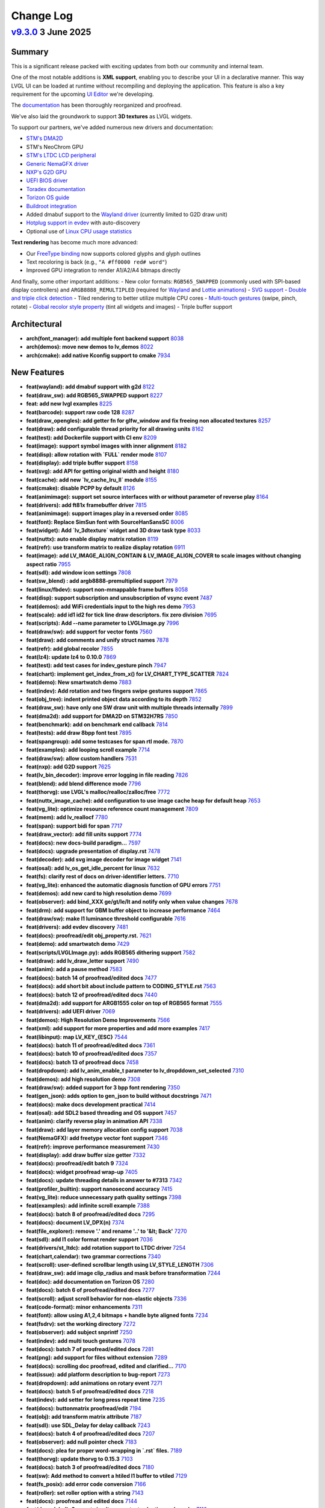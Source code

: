 .. _changelog:

Change Log
==========

`v9.3.0 <https://github.com/lvgl/lvgl/compare/v9.3.0...v9.2.2>`__ 3 June 2025
---------------------------------------------------------------------------------------------------------------------------------------------------

Summary
~~~~~~~

This is a significant release packed with exciting updates from both our community and internal team.

One of the most notable additions is **XML support**, enabling you to describe your UI in a declarative manner. This way LVGL UI can be loaded at runtime without recompiling and deploying the application. This feature is also a key requirement for the upcoming `UI Editor <https://docs.lvgl.io/master/details/auxiliary-modules/xml/intro.html>`_ we're developing.

The `documentation <https://docs.lvgl.io/master/>`_ has been thoroughly reorganized and proofread.

We've also laid the groundwork to support **3D textures** as LVGL widgets.

To support our partners, we've added numerous new drivers and documentation:

- `STM's DMA2D <https://docs.lvgl.io/master/details/integration/chip/stm32.html#dma2d-support>`_
- STM's NeoChrom GPU
- `STM's LTDC LCD peripheral <https://docs.lvgl.io/master/details/integration/driver/display/st_ltdc.html>`_
- `Generic NemaGFX driver <https://docs.lvgl.io/master/details/integration/renderers/nema_gfx.html>`_
- `NXP's G2D GPU <https://docs.lvgl.io/master/details/integration/renderers/nxp_g2d.html>`_
- `UEFI BIOS driver <https://docs.lvgl.io/master/details/integration/driver/uefi.html>`_
- `Toradex documentation <https://docs.lvgl.io/master/details/integration/boards/toradex.html>`_
- `Torizon OS guide <https://docs.lvgl.io/master/details/integration/os/torizon_os.html>`_
- `Buildroot integration <https://docs.lvgl.io/master/details/integration/os/buildroot/index.html>`_
- Added dmabuf support to the `Wayland driver <https://docs.lvgl.io/master/details/integration/driver/wayland.html>`_ (currently limited to G2D draw unit)
- `Hotplug support in evdev <https://docs.lvgl.io/master/details/integration/driver/touchpad/evdev.html#automatic-input-device-discovery>`_ with auto-discovery
- Optional use of `Linux CPU usage statistics <https://github.com/lvgl/lvgl/blob/1f5bb602a6774a29e85063c0c7fec6196da35c0d/lv_conf_template.h#L1013>`_

**Text rendering** has become much more advanced:

- Our `FreeType binding <https://docs.lvgl.io/master/details/libs/freetype.html>`_ now supports colored glyphs and glyph outlines
- Text recoloring is back (e.g., ``"A #ff0000 red# word"``)
- Improved GPU integration to render A1/A2/A4 bitmaps directly

And finally, some other important additions:
- New color formats: ``RGB565_SWAPPED`` (commonly used with SPI-based display controllers) and ``ARGB8888_REMULTIPLED`` (required for `Wayland <https://docs.lvgl.io/master/details/integration/driver/wayland.html>`_ and `Lottie animations <https://docs.lvgl.io/master/details/widgets/lottie.html>`_)
- `SVG support <https://docs.lvgl.io/master/details/libs/svg.html>`_
- `Double and triple click detection <https://github.com/lvgl/lvgl/blob/1f5bb602a6774a29e85063c0c7fec6196da35c0d/src/misc/lv_event.h#L43-L44>`_
- Tiled rendering to better utilize multiple CPU cores
- `Multi-touch gestures <https://docs.lvgl.io/master/details/main-modules/indev.html#multi-touch-gestures>`_ (swipe, pinch, rotate)
- `Global recolor style property <https://docs.lvgl.io/master/details/common-widget-features/styles/styles.html#test-between-recolor-style-or-full-background-modal>`_ (tint all widgets and images)
- Triple buffer support


Architectural
~~~~~~~~~~~~~

- **arch(font_manager): add multiple font backend support** `8038 <https://github.com/lvgl/lvgl/pull/8038>`__
- **arch(demos): move new demos to lv_demos** `8022 <https://github.com/lvgl/lvgl/pull/8022>`__
- **arch(cmake): add native Kconfig support to cmake** `7934 <https://github.com/lvgl/lvgl/pull/7934>`__

New Features
~~~~~~~~~~~~

- **feat(wayland): add  dmabuf support with g2d** `8122 <https://github.com/lvgl/lvgl/pull/8122>`__
- **feat(draw_sw): add RGB565_SWAPPED support** `8227 <https://github.com/lvgl/lvgl/pull/8227>`__
- **feat: add new lvgl examples** `8225 <https://github.com/lvgl/lvgl/pull/8225>`__
- **feat(barcode): support raw code 128** `8287 <https://github.com/lvgl/lvgl/pull/8287>`__
- **feat(draw_opengles): add getter fn for glfw_window and fix freeing non allocated textures** `8257 <https://github.com/lvgl/lvgl/pull/8257>`__
- **feat(draw): add configurable thread priority for all drawing units** `8162 <https://github.com/lvgl/lvgl/pull/8162>`__
- **feat(test): add Dockerfile support with CI env** `8209 <https://github.com/lvgl/lvgl/pull/8209>`__
- **feat(image): support symbol images with inner alignment** `8182 <https://github.com/lvgl/lvgl/pull/8182>`__
- **feat(disp): allow rotation with `FULL` render mode** `8107 <https://github.com/lvgl/lvgl/pull/8107>`__
- **feat(display): add triple buffer support** `8158 <https://github.com/lvgl/lvgl/pull/8158>`__
- **feat(svg): add API for getting original width and height** `8180 <https://github.com/lvgl/lvgl/pull/8180>`__
- **feat(cache): add new `lv_cache_lru_ll` module** `8155 <https://github.com/lvgl/lvgl/pull/8155>`__
- **feat(cmake): disable PCPP by default** `8126 <https://github.com/lvgl/lvgl/pull/8126>`__
- **feat(animimage): support set source interfaces with or without parameter of reverse play** `8164 <https://github.com/lvgl/lvgl/pull/8164>`__
- **feat(drivers): add ft81x framebuffer driver** `7815 <https://github.com/lvgl/lvgl/pull/7815>`__
- **feat(animimage): support images play in a reversed order** `8085 <https://github.com/lvgl/lvgl/pull/8085>`__
- **feat(font): Replace SimSun font with SourceHanSansSC** `8006 <https://github.com/lvgl/lvgl/pull/8006>`__
- **feat(widget): Add `lv_3dtexture` widget and 3D draw task type** `8033 <https://github.com/lvgl/lvgl/pull/8033>`__
- **feat(nuttx): auto enable display matrix rotation** `8119 <https://github.com/lvgl/lvgl/pull/8119>`__
- **feat(refr): use transform matrix to realize display rotation** `6911 <https://github.com/lvgl/lvgl/pull/6911>`__
- **feat(image): add LV_IMAGE_ALIGN_CONTAIN & LV_IMAGE_ALIGN_COVER to scale images without changing aspect ratio** `7955 <https://github.com/lvgl/lvgl/pull/7955>`__
- **feat(sdl): add window icon settings** `7808 <https://github.com/lvgl/lvgl/pull/7808>`__
- **feat(sw_blend) : add argb8888-premultiplied support** `7979 <https://github.com/lvgl/lvgl/pull/7979>`__
- **feat(linux/fbdev): support non-mmappable frame buffers** `8058 <https://github.com/lvgl/lvgl/pull/8058>`__
- **feat(disp): support subscription and unsubscription of vsync event** `7487 <https://github.com/lvgl/lvgl/pull/7487>`__
- **feat(demos): add WiFi credentials input to the high res demo** `7953 <https://github.com/lvgl/lvgl/pull/7953>`__
- **feat(scale): add id1 id2 for tick line draw descriptors. fix zero division** `7695 <https://github.com/lvgl/lvgl/pull/7695>`__
- **feat(scripts): Add --name parameter to LVGLImage.py** `7996 <https://github.com/lvgl/lvgl/pull/7996>`__
- **feat(draw/sw): add support for vector fonts** `7560 <https://github.com/lvgl/lvgl/pull/7560>`__
- **feat(draw): add comments and unify struct names** `7878 <https://github.com/lvgl/lvgl/pull/7878>`__
- **feat(refr): add global recolor** `7855 <https://github.com/lvgl/lvgl/pull/7855>`__
- **feat(lz4): update lz4 to 0.10.0** `7869 <https://github.com/lvgl/lvgl/pull/7869>`__
- **feat(test): add test cases for indev_gesture pinch** `7947 <https://github.com/lvgl/lvgl/pull/7947>`__
- **feat(chart): implement get_index_from_x() for LV_CHART_TYPE_SCATTER** `7824 <https://github.com/lvgl/lvgl/pull/7824>`__
- **feat(demo): New smartwatch demo** `7883 <https://github.com/lvgl/lvgl/pull/7883>`__
- **feat(indev): Add rotation and two fingers swipe gestures support** `7865 <https://github.com/lvgl/lvgl/pull/7865>`__
- **feat(obj_tree): indent printed object data according to its depth** `7852 <https://github.com/lvgl/lvgl/pull/7852>`__
- **feat(draw_sw): have only one SW draw unit with multiple threads internally** `7899 <https://github.com/lvgl/lvgl/pull/7899>`__
- **feat(dma2d): add support for DMA2D on STM32H7RS** `7850 <https://github.com/lvgl/lvgl/pull/7850>`__
- **feat(benchmark): add on benchmark end callback** `7814 <https://github.com/lvgl/lvgl/pull/7814>`__
- **feat(tests): add draw 8bpp font test** `7895 <https://github.com/lvgl/lvgl/pull/7895>`__
- **feat(spangroup): add some testcases for span rtl mode.** `7870 <https://github.com/lvgl/lvgl/pull/7870>`__
- **feat(examples): add looping scroll example** `7714 <https://github.com/lvgl/lvgl/pull/7714>`__
- **feat(draw/sw): allow custom handlers** `7531 <https://github.com/lvgl/lvgl/pull/7531>`__
- **feat(nxp): add G2D support** `7625 <https://github.com/lvgl/lvgl/pull/7625>`__
- **feat(lv_bin_decoder): improve error logging in file reading** `7826 <https://github.com/lvgl/lvgl/pull/7826>`__
- **feat(blend): add blend difference mode** `7796 <https://github.com/lvgl/lvgl/pull/7796>`__
- **feat(thorvg): use LVGL's malloc/realloc/zalloc/free** `7772 <https://github.com/lvgl/lvgl/pull/7772>`__
- **feat(nuttx_image_cache): add configuration to use image cache heap for default heap** `7653 <https://github.com/lvgl/lvgl/pull/7653>`__
- **feat(vg_lite): optimize resource reference count management** `7809 <https://github.com/lvgl/lvgl/pull/7809>`__
- **feat(mem): add lv_reallocf** `7780 <https://github.com/lvgl/lvgl/pull/7780>`__
- **feat(span): support bidi for span** `7717 <https://github.com/lvgl/lvgl/pull/7717>`__
- **feat(draw_vector): add fill units support** `7774 <https://github.com/lvgl/lvgl/pull/7774>`__
- **feat(docs):  new docs-build paradigm...** `7597 <https://github.com/lvgl/lvgl/pull/7597>`__
- **feat(docs):  upgrade presentation of display.rst** `7478 <https://github.com/lvgl/lvgl/pull/7478>`__
- **feat(decoder): add svg image decoder for image widget** `7141 <https://github.com/lvgl/lvgl/pull/7141>`__
- **feat(osal): add lv_os_get_idle_percent for linux** `7632 <https://github.com/lvgl/lvgl/pull/7632>`__
- **feat(fs):  clarify rest of docs on driver-identifier letters.** `7710 <https://github.com/lvgl/lvgl/pull/7710>`__
- **feat(vg_lite): enhanced the automatic diagnosis function of GPU errors** `7751 <https://github.com/lvgl/lvgl/pull/7751>`__
- **feat(demos): add new card to high resolution demo** `7699 <https://github.com/lvgl/lvgl/pull/7699>`__
- **feat(observer): add bind_XXX ge/gt/le/lt and notify only when value changes** `7678 <https://github.com/lvgl/lvgl/pull/7678>`__
- **feat(drm): add support for GBM buffer object to increase performance** `7464 <https://github.com/lvgl/lvgl/pull/7464>`__
- **feat(draw/sw): make I1 luminance threshold configurable** `7616 <https://github.com/lvgl/lvgl/pull/7616>`__
- **feat(drivers): add evdev discovery** `7481 <https://github.com/lvgl/lvgl/pull/7481>`__
- **feat(docs):  proofread/edit obj_property.rst.** `7621 <https://github.com/lvgl/lvgl/pull/7621>`__
- **feat(demo): add smartwatch demo** `7429 <https://github.com/lvgl/lvgl/pull/7429>`__
- **feat(scripts/LVGLImage.py): adds RGB565 dithering support** `7582 <https://github.com/lvgl/lvgl/pull/7582>`__
- **feat(draw): add lv_draw_letter support** `7490 <https://github.com/lvgl/lvgl/pull/7490>`__
- **feat(anim): add a pause method** `7583 <https://github.com/lvgl/lvgl/pull/7583>`__
- **feat(docs):  batch 14 of proofread/edited docs** `7477 <https://github.com/lvgl/lvgl/pull/7477>`__
- **feat(docs):  add short bit about include pattern to CODING_STYLE.rst** `7563 <https://github.com/lvgl/lvgl/pull/7563>`__
- **feat(docs):  batch 12 of proofread/edited docs** `7440 <https://github.com/lvgl/lvgl/pull/7440>`__
- **feat(dma2d): add support for ARGB1555 color on top of RGB565 format** `7555 <https://github.com/lvgl/lvgl/pull/7555>`__
- **feat(drivers): add UEFI driver** `7069 <https://github.com/lvgl/lvgl/pull/7069>`__
- **feat(demos): High Resolution Demo Improvements** `7566 <https://github.com/lvgl/lvgl/pull/7566>`__
- **feat(xml): add support for more properties and add more examples** `7417 <https://github.com/lvgl/lvgl/pull/7417>`__
- **feat(libinput): map LV_KEY_{ESC}** `7544 <https://github.com/lvgl/lvgl/pull/7544>`__
- **feat(docs):  batch 11 of proofread/edited docs** `7361 <https://github.com/lvgl/lvgl/pull/7361>`__
- **feat(docs):  batch 10 of proofread/edited docs** `7357 <https://github.com/lvgl/lvgl/pull/7357>`__
- **feat(docs):  batch 13 of proofread docs** `7458 <https://github.com/lvgl/lvgl/pull/7458>`__
- **feat(dropdown): add lv_anim_enable_t parameter to lv_dropddown_set_selected** `7310 <https://github.com/lvgl/lvgl/pull/7310>`__
- **feat(demos): add high resolution demo** `7308 <https://github.com/lvgl/lvgl/pull/7308>`__
- **feat(draw/sw): added support for 3 bpp font rendering** `7350 <https://github.com/lvgl/lvgl/pull/7350>`__
- **feat(gen_json): adds option to gen_json to build without docstrings** `7471 <https://github.com/lvgl/lvgl/pull/7471>`__
- **feat(docs):  make docs development practical** `7414 <https://github.com/lvgl/lvgl/pull/7414>`__
- **feat(osal): add SDL2 based threading and OS support** `7457 <https://github.com/lvgl/lvgl/pull/7457>`__
- **feat(anim): clarify reverse play in animation API** `7338 <https://github.com/lvgl/lvgl/pull/7338>`__
- **feat(draw): add layer memory allocation config support** `7038 <https://github.com/lvgl/lvgl/pull/7038>`__
- **feat(NemaGFX): add freetype vector font support** `7346 <https://github.com/lvgl/lvgl/pull/7346>`__
- **feat(refr): improve performance measurement** `7430 <https://github.com/lvgl/lvgl/pull/7430>`__
- **feat(display): add draw buffer size getter** `7332 <https://github.com/lvgl/lvgl/pull/7332>`__
- **feat(docs): proofread/edit batch 9** `7324 <https://github.com/lvgl/lvgl/pull/7324>`__
- **feat(docs):  widget proofread wrap-up** `7405 <https://github.com/lvgl/lvgl/pull/7405>`__
- **feat(docs):  update threading details in answer to #7313** `7342 <https://github.com/lvgl/lvgl/pull/7342>`__
- **feat(profiler_builtin): support nanosecond accuracy** `7415 <https://github.com/lvgl/lvgl/pull/7415>`__
- **feat(vg_lite): reduce unnecessary path quality settings** `7398 <https://github.com/lvgl/lvgl/pull/7398>`__
- **feat(examples): add infinite scroll example** `7388 <https://github.com/lvgl/lvgl/pull/7388>`__
- **feat(docs):  batch 8 of proofread/edited docs** `7295 <https://github.com/lvgl/lvgl/pull/7295>`__
- **feat(docs):  document LV_DPX(n)** `7374 <https://github.com/lvgl/lvgl/pull/7374>`__
- **feat(file_explorer): remove '.' and rename '..' to '&lt; Back'** `7270 <https://github.com/lvgl/lvgl/pull/7270>`__
- **feat(sdl): add I1 color format render support** `7036 <https://github.com/lvgl/lvgl/pull/7036>`__
- **feat(drivers/st_ltdc): add rotation support to LTDC driver** `7254 <https://github.com/lvgl/lvgl/pull/7254>`__
- **feat(chart,calendar):  two grammar corrections** `7340 <https://github.com/lvgl/lvgl/pull/7340>`__
- **feat(scroll): user-defined scrollbar length using LV_STYLE_LENGTH** `7306 <https://github.com/lvgl/lvgl/pull/7306>`__
- **feat(draw_sw): add image clip_radius and mask before transformation** `7244 <https://github.com/lvgl/lvgl/pull/7244>`__
- **feat(doc): add documentation on Torizon OS** `7280 <https://github.com/lvgl/lvgl/pull/7280>`__
- **feat(docs):  batch 6 of proofread/edited docs** `7277 <https://github.com/lvgl/lvgl/pull/7277>`__
- **feat(scroll): adjust scroll behavior for non-elastic objects** `7336 <https://github.com/lvgl/lvgl/pull/7336>`__
- **feat(code-format):  minor enhancements** `7311 <https://github.com/lvgl/lvgl/pull/7311>`__
- **feat(font): allow using A1,2,4 bitmaps + handle byte aligned fonts** `7234 <https://github.com/lvgl/lvgl/pull/7234>`__
- **feat(fsdrv): set the working directory** `7272 <https://github.com/lvgl/lvgl/pull/7272>`__
- **feat(observer): add subject snprintf** `7250 <https://github.com/lvgl/lvgl/pull/7250>`__
- **feat(indev): add multi touch gestures** `7078 <https://github.com/lvgl/lvgl/pull/7078>`__
- **feat(docs):  batch 7 of proofread/edited docs** `7281 <https://github.com/lvgl/lvgl/pull/7281>`__
- **feat(png): add support for files without extension** `7289 <https://github.com/lvgl/lvgl/pull/7289>`__
- **feat(docs):  scrolling doc proofread, edited and clarified...** `7170 <https://github.com/lvgl/lvgl/pull/7170>`__
- **feat(issue): add platform description to bug-report** `7273 <https://github.com/lvgl/lvgl/pull/7273>`__
- **feat(dropdown): add animations on rotary event** `7271 <https://github.com/lvgl/lvgl/pull/7271>`__
- **feat(docs):  batch 5 of proofread/edited docs** `7218 <https://github.com/lvgl/lvgl/pull/7218>`__
- **feat(indev): add setter for long press repeat time** `7235 <https://github.com/lvgl/lvgl/pull/7235>`__
- **feat(docs): buttonmatrix proofread/edit** `7194 <https://github.com/lvgl/lvgl/pull/7194>`__
- **feat(obj): add transform matrix attribute** `7187 <https://github.com/lvgl/lvgl/pull/7187>`__
- **feat(sdl): use SDL_Delay for delay callback** `7243 <https://github.com/lvgl/lvgl/pull/7243>`__
- **feat(docs):  batch 4 of proofread/edited docs** `7207 <https://github.com/lvgl/lvgl/pull/7207>`__
- **feat(observer): add null pointer check** `7183 <https://github.com/lvgl/lvgl/pull/7183>`__
- **feat(docs):  plea for proper word-wrapping in `.rst` files.** `7189 <https://github.com/lvgl/lvgl/pull/7189>`__
- **feat(thorvg): update thorvg to 0.15.3** `7103 <https://github.com/lvgl/lvgl/pull/7103>`__
- **feat(docs):  batch 3 of proofread/edited docs** `7180 <https://github.com/lvgl/lvgl/pull/7180>`__
- **feat(sw): Add method to convert a htiled I1 buffer to vtiled** `7129 <https://github.com/lvgl/lvgl/pull/7129>`__
- **feat(fs_posix): add error code conversion** `7166 <https://github.com/lvgl/lvgl/pull/7166>`__
- **feat(roller): set roller option with a string** `7143 <https://github.com/lvgl/lvgl/pull/7143>`__
- **feat(docs):  proofread and edited docs** `7144 <https://github.com/lvgl/lvgl/pull/7144>`__
- **feat(draw_label): Support simultaneous text selection and recolor** `7116 <https://github.com/lvgl/lvgl/pull/7116>`__
- **feat(font): support 8 bpp font bitmaps** `7100 <https://github.com/lvgl/lvgl/pull/7100>`__
- **feat(vg_lite): add more detailed error dump information** `7104 <https://github.com/lvgl/lvgl/pull/7104>`__
- **feat(ffmpeg): add playback complete event trigger** `7119 <https://github.com/lvgl/lvgl/pull/7119>`__
- **feat(docs):  reorganize docs** `7136 <https://github.com/lvgl/lvgl/pull/7136>`__
- **feat(scale): add additional style properties** `6649 <https://github.com/lvgl/lvgl/pull/6649>`__
- **feat(vg_lite): add ARGB1555 ARGB4444 ARGB2222 support** `7028 <https://github.com/lvgl/lvgl/pull/7028>`__
- **feat(sdl): add float zoom window support** `7089 <https://github.com/lvgl/lvgl/pull/7089>`__
- **feat(scripts/gdb): add draw unit debug info support** `7095 <https://github.com/lvgl/lvgl/pull/7095>`__
- **feat(tests): add log print callback** `7076 <https://github.com/lvgl/lvgl/pull/7076>`__
- **feat(nuttx): add indev cursor display** `7021 <https://github.com/lvgl/lvgl/pull/7021>`__
- **feat(libs): add SVG rendering support** `6845 <https://github.com/lvgl/lvgl/pull/6845>`__
- **feat(drivers): add STM32 LTDC support** `7059 <https://github.com/lvgl/lvgl/pull/7059>`__
- **feat(demo): add an ebike demo** `7019 <https://github.com/lvgl/lvgl/pull/7019>`__
- **feat(opengl): texture caching** `6861 <https://github.com/lvgl/lvgl/pull/6861>`__
- **feat(draw): add NemaGFX rendering backend** `7002 <https://github.com/lvgl/lvgl/pull/7002>`__
- **feat(text): add text recolor back** `6966 <https://github.com/lvgl/lvgl/pull/6966>`__
- **feat(vg_lite): add profiler for vg_lite_set_scissor** `7023 <https://github.com/lvgl/lvgl/pull/7023>`__
- **feat(vg_lite_tvg): add vg_lite_set_scissor function support** `6959 <https://github.com/lvgl/lvgl/pull/6959>`__
- **feat(nxp): Release/nxp patches for LVGL master** `6978 <https://github.com/lvgl/lvgl/pull/6978>`__
- **feat(render): basic of tiled rendering** `6761 <https://github.com/lvgl/lvgl/pull/6761>`__
- **feat(sdl): speed up rotation** `6835 <https://github.com/lvgl/lvgl/pull/6835>`__
- **feat(nuttx): move static var index to global for gdb diagnostic** `6890 <https://github.com/lvgl/lvgl/pull/6890>`__
- **feat(style): add a "set all" function for margin** `6904 <https://github.com/lvgl/lvgl/pull/6904>`__
- **feat(gif): add loop count control** `6839 <https://github.com/lvgl/lvgl/pull/6839>`__
- **feat(snapshot): add argb8565 support** `6899 <https://github.com/lvgl/lvgl/pull/6899>`__
- **feat(array): add an empty element when element is NULL** `6893 <https://github.com/lvgl/lvgl/pull/6893>`__
- **feat(vg_lite): add A8 and L8 dest buffer support** `6884 <https://github.com/lvgl/lvgl/pull/6884>`__
- **feat(animimg): add getter function for underlying animation** `6838 <https://github.com/lvgl/lvgl/pull/6838>`__
- **feat(vg_lite): add yuy2 color format support** `6882 <https://github.com/lvgl/lvgl/pull/6882>`__
- **feat(profiler): support different module divisions** `6834 <https://github.com/lvgl/lvgl/pull/6834>`__
- **feat(switch): add vertical switch function** `6786 <https://github.com/lvgl/lvgl/pull/6786>`__
- **feat(spangroup): add `lv_spangroup_get_span_by_point` in spangroup** `6579 <https://github.com/lvgl/lvgl/pull/6579>`__
- **feat(indev): detect double and triple click (closes #6020)** `6187 <https://github.com/lvgl/lvgl/pull/6187>`__
- **feat(dma2d): add basic support** `6691 <https://github.com/lvgl/lvgl/pull/6691>`__
- **feat(nuttx): add memory dump for image cache heap** `6807 <https://github.com/lvgl/lvgl/pull/6807>`__
- **feat(vg_lite): optimize check_image_is_supported** `6802 <https://github.com/lvgl/lvgl/pull/6802>`__
- **feat(vg_lite): add draw border side support** `6796 <https://github.com/lvgl/lvgl/pull/6796>`__
- **feat(freetype): add colored glyphs support** `6686 <https://github.com/lvgl/lvgl/pull/6686>`__
- **feat(event): event supports delayed deletion ability** `6655 <https://github.com/lvgl/lvgl/pull/6655>`__
- **feat(libs): add freetype font manager** `6482 <https://github.com/lvgl/lvgl/pull/6482>`__
- **feat(stdlib): add lv_calloc function** `6743 <https://github.com/lvgl/lvgl/pull/6743>`__

- **feat(fonts) add aligned fonts for demo benchmark** `157ee6a <https://github.com/lvgl/lvgl/commit/157ee6a2dce99b4e8f3e78ffa1f1532762e2b476>`__
- **feat(xml): add the basics of declarative XML support** `fc5939d <https://github.com/lvgl/lvgl/commit/fc5939dcff72e1bd5430e3c403ee0c1392503afb>`__
- **feat(test): make LVGL's test utilities public** `8d04466 <https://github.com/lvgl/lvgl/commit/8d04466c68c6309b6ba15c759922b56f998e2ab4>`__
- **feat(xml): add support scale, span, roller and bar** `a535063 <https://github.com/lvgl/lvgl/commit/a5350633084865df1cf6b938ae016eb834631bb4>`__
- **feat(circle_buff): add lv_circle_buf_t component** `d08d545 <https://github.com/lvgl/lvgl/commit/d08d54596987f30ee5ec450470621ba7c5145016>`__
- **feat(xml): add subject and global/local scoping support** `2ca425c <https://github.com/lvgl/lvgl/commit/2ca425c41189da0ed65e30fbc6ef6479ac74bbdd>`__
- **feat(xml): add buttonmatrix** `299e31b <https://github.com/lvgl/lvgl/commit/299e31b9ed7a3f67bdf38d7a8afc8cdf8255204a>`__
- **feat(obj_name): add auto-indexing with names like 'mybtn_#'** `e4bbc4f <https://github.com/lvgl/lvgl/commit/e4bbc4f0fae1632e0598ce565bd079ab79188ace>`__
- **feat(xml): add gradient support** `b78a9b4 <https://github.com/lvgl/lvgl/commit/b78a9b447a260b1811a9b96972a29a2f069ae2c3>`__
- **feat(gdb): add lvgl GDB plugin** `d460edb <https://github.com/lvgl/lvgl/commit/d460edbcacd852d35ad4c824ceb71254f76e26ab>`__
- **feat(xml): add basic callback event support** `1c9c9f6 <https://github.com/lvgl/lvgl/commit/1c9c9f66011a0ea170c2ea860be90f4e1a4d9404>`__
- **feat(xml): add canvas and calendar support** `79381cc <https://github.com/lvgl/lvgl/commit/79381cc5359db2274d89645cd26af5889c1cf2a7>`__
- **feat(xml): add support for textarea and keyboard** `b63472d <https://github.com/lvgl/lvgl/commit/b63472dc0141db4924398dd2f450e0e944ea559d>`__
- **feat(xml): add arc and chechkbox** `3095b63 <https://github.com/lvgl/lvgl/commit/3095b636a26836d1e00dff1db1ae21a93b3ace1d>`__
- **feat(xml): add obj, roller, dropdown, and arc bind_* properties** `82996a5 <https://github.com/lvgl/lvgl/commit/82996a504ad5e55c559403854bbd64d51f384adc>`__
- **feat(iter): add lv_iter_t module** `4d7f577 <https://github.com/lvgl/lvgl/commit/4d7f577c7c7f7b2df68d16ec8cf778af84f1df24>`__
- **feat(xml): load fonts and images from XML** `670845e <https://github.com/lvgl/lvgl/commit/670845ecbc7268fe40c45162634d1863ae93fb58>`__
- **feat(xml): add test for a complex view** `052d908 <https://github.com/lvgl/lvgl/commit/052d908ab73d1ce3f6dc4e5b3038acb36e5d5a7e>`__
- **feat(xml): add the first version of property updater** `b23a228 <https://github.com/lvgl/lvgl/commit/b23a2283dd7b2004c6799c1c11c63a4606d1e165>`__
- **feat(image_cache): add dump info ability for image_cache** `30f0d6c <https://github.com/lvgl/lvgl/commit/30f0d6c10aed41f954683a8aff3e825b5da07a7c>`__
- **feat(property): support second value in property** `133b6fc <https://github.com/lvgl/lvgl/commit/133b6fc3f8e866d25a7fc1bd9a1a127f85f9884e>`__
- **feat(xml): support removing style properties** `ed60b20 <https://github.com/lvgl/lvgl/commit/ed60b202b4c908c43a735f589ae8ed5753b239b4>`__
- **feat(freetype): add font kerning support** `0414c78 <https://github.com/lvgl/lvgl/commit/0414c78fd057a4427e4866c456d1da5df6ea8453>`__
- **feat(slider): add property interface** `4eacf15 <https://github.com/lvgl/lvgl/commit/4eacf15f59116a280097ec7f0e939c0ed7cd139a>`__
- **feat(vglite) draw_vglite_border add support for legacy scissor** `2e75bbd <https://github.com/lvgl/lvgl/commit/2e75bbdbe47e3b45ada67d66104f6bbcfde4a9d4>`__
- **feat(animimage): add property support** `f5b00f5 <https://github.com/lvgl/lvgl/commit/f5b00f5ad87a816f7643c57131a5ac597a84f9dd>`__
- **feat(draw_sw): draw A8 static fonts directly in SW render** `102b633 <https://github.com/lvgl/lvgl/commit/102b63357f6967bdaeb7d168ecc68050554f3db6>`__
- **feat(test/freetype): add vg-lite outline font test** `feee9ae <https://github.com/lvgl/lvgl/commit/feee9ae228145073b89379418a6e88fd516a8b7f>`__
- **feat(xml): handle registering assets multiple times** `910cf08 <https://github.com/lvgl/lvgl/commit/910cf08d0ec8179e5af56338bc13ef1688966249>`__
- **feat(NemaGFX): add TSC color formats** `07854b1 <https://github.com/lvgl/lvgl/commit/07854b1d0b6268b42fe54a054519fe8a4bad8112>`__
- **feat(slider): add orientation support (based on bar)** `f23b42b <https://github.com/lvgl/lvgl/commit/f23b42be7fea85ff4d183f6dd48153d0a7eecc68>`__
- **feat(vglite) add LV_USE_VGLITE_STATIC_BITMAP option to use static glyphs for text rendering** `7ba6cf2 <https://github.com/lvgl/lvgl/commit/7ba6cf24dfd5b4330d0fa9d042c52191a1da1403>`__
- **feat(chart): add lv_chart_set_cursor_pos_x/pos_y()** `8d0a519 <https://github.com/lvgl/lvgl/commit/8d0a5197bc7a3ed63c8fb2e291f44e7c95f6ec55>`__
- **feat(nuttx_fbdev): support for complete non-/consecutive fbdev mmap processing** `340482d <https://github.com/lvgl/lvgl/commit/340482db9ec3e06a6ad7917e7dd1caf8740bf5a8>`__
- **feat(label_xml): support the format string in bind_text** `c5022ce <https://github.com/lvgl/lvgl/commit/c5022ce2afec6f94f3bee01e69567401ef8efa23>`__
- **feat(xml): support styles with the same name** `7f45e2f <https://github.com/lvgl/lvgl/commit/7f45e2fc724e588ff33004d6f5b205f052416582>`__
- **feat(observer): support simple int binding to label** `c23636c <https://github.com/lvgl/lvgl/commit/c23636c130567d9f9c60e9d80e26a32cf1df2db2>`__
- **feat(observer):  rename arg to clarify correct use...** `82034cb <https://github.com/lvgl/lvgl/commit/82034cbaeef385748dfe96bf5657fff070bb8d6f>`__
- **feat(xml): use LVGL's malloc for parsing** `717301a <https://github.com/lvgl/lvgl/commit/717301aaa6ff0f95332e9b79c85f0ab1425af3b9>`__
- **feat(obj): add state processing in XML parser** `81eb192 <https://github.com/lvgl/lvgl/commit/81eb192cbba93ae578cfe0015fa380f3c1f800e3>`__
- **feat(xml): add support for ext_click_area** `d91bdc5 <https://github.com/lvgl/lvgl/commit/d91bdc58b070c5178e423c5fc660fca2242594d4>`__
- **feat(label_xml): support the format string in bind_text** `3d1beab <https://github.com/lvgl/lvgl/commit/3d1beab59d9a59457f2da0acb8c084aa2ebaa641>`__

- **feat(obj): add obj name support** `626d6b5 <https://github.com/lvgl/lvgl/commit/626d6b51addeb0ee08c421d6a3d211768c6dbb61>`__
- **feat(observer):  Make `lv_obj_remove_from_subject()` legal for Widget Binding.** `9b3c365 <https://github.com/lvgl/lvgl/commit/9b3c365ae5be927f3a27233646cb61cfe4c41dd9>`__
- **feat(lv_subject_t):  re-sequence fields to reduce size from 32 =&gt; 28 bytes** `e0dfe80 <https://github.com/lvgl/lvgl/commit/e0dfe800444fbdab9ea8c01fa846798c2bb4091a>`__
- **feat(indev): detect double and triple click (closes #6020) (#6187)** `651f69f <https://github.com/lvgl/lvgl/commit/651f69fd47ea026d64e1af64556a7fd61fe497c0>`__

Performance
~~~~~~~~~~~

- **perf(blend): fix loop unrolling condition** `8306 <https://github.com/lvgl/lvgl/pull/8306>`__
- **perf(vg_lite): relaxing the matrix transform judgment criteria** `8219 <https://github.com/lvgl/lvgl/pull/8219>`__
- **perf(label): reduce the time of calling lv_text_get_size when drawing** `8129 <https://github.com/lvgl/lvgl/pull/8129>`__
- **perf(vg_lite): switch gradient cache lru_rb -&gt; lru_ll** `8188 <https://github.com/lvgl/lvgl/pull/8188>`__
- **perf(vg_lite): add gradient pool to optimize memory allocation** `8149 <https://github.com/lvgl/lvgl/pull/8149>`__
- **perf(refr): reduce refr_children call by check layer-&gt;opa** `8133 <https://github.com/lvgl/lvgl/pull/8133>`__
- **perf(draw): support draw task dsc alloc together to reduce the malloc call times** `8070 <https://github.com/lvgl/lvgl/pull/8070>`__
- **perf(draw): reduce empty dispatch** `8073 <https://github.com/lvgl/lvgl/pull/8073>`__
- **perf(vg_lite): add font cache reference counting support** `7407 <https://github.com/lvgl/lvgl/pull/7407>`__
- **perf(array): make short functions inline to reduce function jumps** `7890 <https://github.com/lvgl/lvgl/pull/7890>`__
- **perf(vg_lite): reduce ineffective D-cache flushing operations** `7817 <https://github.com/lvgl/lvgl/pull/7817>`__
- **perf(draw): optimize lv_draw_label() with text_length for text_local** `7673 <https://github.com/lvgl/lvgl/pull/7673>`__
- **perf(obj): use layer to cache the current opa stack** `7523 <https://github.com/lvgl/lvgl/pull/7523>`__
- **perf(nxp/vglite): do not recreate identity matrix at runtime** `7595 <https://github.com/lvgl/lvgl/pull/7595>`__
- **perf(vg_lite): optimize matrix and rectangle conversion** `7537 <https://github.com/lvgl/lvgl/pull/7537>`__
- **perf(refr): reduce matrix conversion** `7536 <https://github.com/lvgl/lvgl/pull/7536>`__
- **perf(vg_lite): improve path append data performance** `7504 <https://github.com/lvgl/lvgl/pull/7504>`__
- **perf(bin_decoder): improve the decoding performance of a8** `7494 <https://github.com/lvgl/lvgl/pull/7494>`__
- **perf(vg_lite): improve path data conversion performance** `7470 <https://github.com/lvgl/lvgl/pull/7470>`__
- **perf(os): optimize OS API calls without OS mode** `7420 <https://github.com/lvgl/lvgl/pull/7420>`__
- **perf(span): optimize span render performance up by 50%** `7290 <https://github.com/lvgl/lvgl/pull/7290>`__
- **perf(draw): improve execute time of obj's transforming** `6638 <https://github.com/lvgl/lvgl/pull/6638>`__
- **perf(vg_lite): reduce redundant matrix calculations** `7163 <https://github.com/lvgl/lvgl/pull/7163>`__
- **perf(label): simplify handling of bytes overwritten with dots** `7001 <https://github.com/lvgl/lvgl/pull/7001>`__
- **perf(benchmark): use XRGB8888 image withn 32bit color depth** `6914 <https://github.com/lvgl/lvgl/pull/6914>`__
- **perf(vg_lite): optimize label drawing efficiency** `6853 <https://github.com/lvgl/lvgl/pull/6853>`__
- **perf(draw): skip area independence tests with one draw unit** `6825 <https://github.com/lvgl/lvgl/pull/6825>`__
- **perf(obj): skip repeated flag setting operations** `6859 <https://github.com/lvgl/lvgl/pull/6859>`__
- **perf(obj): reduce unnecessary border post drawing** `6852 <https://github.com/lvgl/lvgl/pull/6852>`__
- **perf(vg_lite): reduce matrix and radius calculations** `6800 <https://github.com/lvgl/lvgl/pull/6800>`__
- **perf(vg_lite): balancing performance and memory consumption** `6823 <https://github.com/lvgl/lvgl/pull/6823>`__

- **perf(demo): use set_text_static in demos to cache them ins SDL and OpenGL renderers** `926e3df <https://github.com/lvgl/lvgl/commit/926e3df7e36ce3421b1a267723d23bfdf0c3be74>`__

Fixes
~~~~~

- **fix(nema_gfx): fix STM32U5 compilation with NEMAGFX enabled and NEMAVG disabled** `8291 <https://github.com/lvgl/lvgl/pull/8291>`__
- **fix(vg_lite): add nullptr check for vg_dash_pattern** `8352 <https://github.com/lvgl/lvgl/pull/8352>`__
- **fix(example): fix params to lv_rand call** `8324 <https://github.com/lvgl/lvgl/pull/8324>`__
- **fix(NemaGFX): get the static bitmap even if bpp is not 8** `8347 <https://github.com/lvgl/lvgl/pull/8347>`__
- **fix(NemaGFX): new label static bitmap handling and fix area move bug** `8332 <https://github.com/lvgl/lvgl/pull/8332>`__
- **fix(esp/nuttx): add missing include** `8344 <https://github.com/lvgl/lvgl/pull/8344>`__
- **fix(display): fix divide by stride of zero value** `8308 <https://github.com/lvgl/lvgl/pull/8308>`__
- **fix(calendar): allow setting years in ascending order** `8315 <https://github.com/lvgl/lvgl/pull/8315>`__
- **fix(calendar): fixed macro comparing unsigned value to 0** `8316 <https://github.com/lvgl/lvgl/pull/8316>`__
- **fix(sysmon): define perf monitor log mode when perf monitor is not enabled** `8329 <https://github.com/lvgl/lvgl/pull/8329>`__
- **fix(themes): Fix mono theme init** `8343 <https://github.com/lvgl/lvgl/pull/8343>`__
- **fix(chart): fix variable overflow** `8318 <https://github.com/lvgl/lvgl/pull/8318>`__
- **fix(evdev): mark unused variable as unused** `8330 <https://github.com/lvgl/lvgl/pull/8330>`__
- **fix(span): fix dereference obj before checking for null** `8317 <https://github.com/lvgl/lvgl/pull/8317>`__
- **fix(draw_img): pass correct variable to LV_DRAW_SW_IMAGE** `8314 <https://github.com/lvgl/lvgl/pull/8314>`__
- **fix(draw_sw): in ARGB8888_PREMULTIPLIED fix rounding error and add RGB888 image blending support** `8264 <https://github.com/lvgl/lvgl/pull/8264>`__
- **fix(xml): fix tabview XML definition** `8309 <https://github.com/lvgl/lvgl/pull/8309>`__
- **fix(freetype_image): dereference null pointer** `8307 <https://github.com/lvgl/lvgl/pull/8307>`__
- **fix(theme): fix judgment logic error.** `8303 <https://github.com/lvgl/lvgl/pull/8303>`__
- **fix(pxp): sync rotation direction with SW render** `7063 <https://github.com/lvgl/lvgl/pull/7063>`__
- **fix(draw_vector): draw vector not calc draw_buf offset** `8262 <https://github.com/lvgl/lvgl/pull/8262>`__
- **fix(svg): correctly parse header** `8281 <https://github.com/lvgl/lvgl/pull/8281>`__
- **fix(vg_lite): fix strict alias warning with higher optimization levels** `8136 <https://github.com/lvgl/lvgl/pull/8136>`__
- **fix(tiny_ttf): fix GPOS lookup list table address** `8251 <https://github.com/lvgl/lvgl/pull/8251>`__
- **fix(layout): size in cross direction was not updated when layout on parent was changed from grid to flex** `8053 <https://github.com/lvgl/lvgl/pull/8053>`__
- **fix(wayland): prevent wayland reinitialization to support multiple windows** `8273 <https://github.com/lvgl/lvgl/pull/8273>`__
- **fix(wayland): assert surface is configured after creating window** `8271 <https://github.com/lvgl/lvgl/pull/8271>`__
- **fix(bar): fix bar indicator length error** `8200 <https://github.com/lvgl/lvgl/pull/8200>`__
- **fix(vg_lite): fix access to uninitialized members** `8256 <https://github.com/lvgl/lvgl/pull/8256>`__
- **fix(SW) build with LV_DRAW_SW_COMPLEX disabled** `8246 <https://github.com/lvgl/lvgl/pull/8246>`__
- **fix(vg_lite): enable box shadow by default** `8242 <https://github.com/lvgl/lvgl/pull/8242>`__
- **fix(dave2d): fix evaluate callback** `8253 <https://github.com/lvgl/lvgl/pull/8253>`__
- **fix: format specifier in lv_obj_tree.c** `8244 <https://github.com/lvgl/lvgl/pull/8244>`__
- **fix(refr): add missing area intersect check** `8240 <https://github.com/lvgl/lvgl/pull/8240>`__
- **fix(refr): fix matrix rotation precision loss** `8221 <https://github.com/lvgl/lvgl/pull/8221>`__
- **fix(bin_decoder): fix build warnings when decompressing LZ4 compressed images** `8234 <https://github.com/lvgl/lvgl/pull/8234>`__
- **fix(vg_lite): reset the scissor area when rendering with vg_lite.** `8232 <https://github.com/lvgl/lvgl/pull/8232>`__
- **fix(pinyin): update candidates on the second letter too** `8105 <https://github.com/lvgl/lvgl/pull/8105>`__
- **fix(wayland): support version 2 of the XDG protocol** `8201 <https://github.com/lvgl/lvgl/pull/8201>`__
- **fix(log): fix possible level out of bounds** `8216 <https://github.com/lvgl/lvgl/pull/8216>`__
- **fix(nxp/g2d): remove useless g2d_search_buf_map() when free buf** `8072 <https://github.com/lvgl/lvgl/pull/8072>`__
- **fix(wayland): Remove the XDG_RUNTIME_DIR check** `8041 <https://github.com/lvgl/lvgl/pull/8041>`__
- **fix(span): replace deprecated spangroup_set_mode fn from examples** `8192 <https://github.com/lvgl/lvgl/pull/8192>`__
- **fix(thorvg): fix incompatibility with c++20 (#8042)** `8043 <https://github.com/lvgl/lvgl/pull/8043>`__
- **fix(lottie): smooth edges on lottie animation** `8189 <https://github.com/lvgl/lvgl/pull/8189>`__
- **fix(roller): don't send click event when scrolled** `8101 <https://github.com/lvgl/lvgl/pull/8101>`__
- **fix(span): add assertion for bidi text buffer allocation** `8168 <https://github.com/lvgl/lvgl/pull/8168>`__
- **fix(display/renesas_glcdc): stride of the framebuffer can be different to the width** `8177 <https://github.com/lvgl/lvgl/pull/8177>`__
- **fix(dave2d): fix compilation error** `8175 <https://github.com/lvgl/lvgl/pull/8175>`__
- **fix(circle_buf): don't clear array on reset** `8157 <https://github.com/lvgl/lvgl/pull/8157>`__
- **fix(refr): change clip area don't take effect on children and draw post** `8117 <https://github.com/lvgl/lvgl/pull/8117>`__
- **fix(examples):  fix #warning causing examples build to fail.** `8135 <https://github.com/lvgl/lvgl/pull/8135>`__
- **fix(list): check that LV_USE_FLEX is enabled when using LV_LIST** `8139 <https://github.com/lvgl/lvgl/pull/8139>`__
- **fix(opa): corrected incorrect usage of LV_OPA_MIN** `8161 <https://github.com/lvgl/lvgl/pull/8161>`__
- **fix(nuttx_image_cache): fix compilation issues** `8165 <https://github.com/lvgl/lvgl/pull/8165>`__
- **fix(NemaGFX): update STM32U5 nema lib to revC** `8138 <https://github.com/lvgl/lvgl/pull/8138>`__
- **fix(drivers/evdev): process pointer coordinates in unrotated frame** `8061 <https://github.com/lvgl/lvgl/pull/8061>`__
- **fix(vg_lite): fix vector draw pattern matrix error** `8134 <https://github.com/lvgl/lvgl/pull/8134>`__
- **fix(arc): handle clicks on a full circle** `8106 <https://github.com/lvgl/lvgl/pull/8106>`__
- **fix(cache): prevent resource leaks in cache entry creation failure** `8144 <https://github.com/lvgl/lvgl/pull/8144>`__
- **fix(indev): fix indev gesture occasional crash** `8146 <https://github.com/lvgl/lvgl/pull/8146>`__
- **fix(ffmpeg): fix ffmpeg decoder assert** `8128 <https://github.com/lvgl/lvgl/pull/8128>`__
- **fix(makefile): Extend component.mk with missing elements** `8118 <https://github.com/lvgl/lvgl/pull/8118>`__
- **fix(tabview):fix example lv_example_tabview_2** `8084 <https://github.com/lvgl/lvgl/pull/8084>`__
- **fix(vg_lite): fix vector drawing not handling global matrix** `8115 <https://github.com/lvgl/lvgl/pull/8115>`__
- **fix: var redeclaration** `8109 <https://github.com/lvgl/lvgl/pull/8109>`__
- **fix(cmake): fix LV_CONF_PATH quoting consistency issue** `8079 <https://github.com/lvgl/lvgl/pull/8079>`__
- **fix(sdl): fix access fb2 NULL pointer** `8096 <https://github.com/lvgl/lvgl/pull/8096>`__
- **fix: table get cell area error** `8047 <https://github.com/lvgl/lvgl/pull/8047>`__
- **fix(test): do not enable test_bg_image with || 1** `8081 <https://github.com/lvgl/lvgl/pull/8081>`__
- **fix(makefile): Path fixes in component.mk** `8068 <https://github.com/lvgl/lvgl/pull/8068>`__
- **fix(area): test and fix lv_area_diff edge case** `7907 <https://github.com/lvgl/lvgl/pull/7907>`__
- **fix(font): allow non-constant LV_FONT_DEFAULT again (fixes #7788)** `8059 <https://github.com/lvgl/lvgl/pull/8059>`__
- **fix(draw asm): replace attribute syntax for asm arm files** `8076 <https://github.com/lvgl/lvgl/pull/8076>`__
- **fix(matrix): use homogeneous coordinates to transform point** `7960 <https://github.com/lvgl/lvgl/pull/7960>`__
- **fix(draw): fix "blend_non_normal_pixel: Not supported blend mode" issue when using lv_demo_smartwatch which compiled by MSVC** `8017 <https://github.com/lvgl/lvgl/pull/8017>`__
- **fix(draw_chart): remove raw_end setting in draw_series_line** `8024 <https://github.com/lvgl/lvgl/pull/8024>`__
- **fix(draw_sw): fix rotation typos** `8050 <https://github.com/lvgl/lvgl/pull/8050>`__
- **fix(lottie): revert example** `8054 <https://github.com/lvgl/lvgl/pull/8054>`__
- **fix(draw asm): fix GCC linker error** `8055 <https://github.com/lvgl/lvgl/pull/8055>`__
- **fix(tree): add NULL check** `7972 <https://github.com/lvgl/lvgl/pull/7972>`__
- **fix(draw_sw): make the images invisible on full  recolor to the background color** `7868 <https://github.com/lvgl/lvgl/pull/7868>`__
- **fix(text): handle recolor in lv_text_get_size** `8026 <https://github.com/lvgl/lvgl/pull/8026>`__
- **fix(observer): check if observer is associated with obj on remove fn** `7727 <https://github.com/lvgl/lvgl/pull/7727>`__
- **fix(example_anim): remove scrollable flag** `8008 <https://github.com/lvgl/lvgl/pull/8008>`__
- **fix(lv_image): fix touch area calculation** `8027 <https://github.com/lvgl/lvgl/pull/8027>`__
- **fix(vg_lite): check for better draw unit** `8040 <https://github.com/lvgl/lvgl/pull/8040>`__
- **fix(draw_sw): fix letter outline multi-threading issues** `8003 <https://github.com/lvgl/lvgl/pull/8003>`__
- **fix(docs): fix Riverdi & Viewe links** `8031 <https://github.com/lvgl/lvgl/pull/8031>`__
- **fix(draw_nema_gfx_triangle): use correct field names for lv_draw_triangle_dsc_t** `8005 <https://github.com/lvgl/lvgl/pull/8005>`__
- **fix(getcwd): capture return value #7991** `7992 <https://github.com/lvgl/lvgl/pull/7992>`__
- **fix(label): fix long mode clip #7922** `7957 <https://github.com/lvgl/lvgl/pull/7957>`__
- **fix(svg): adjust svg render node object for reduce memory usage.** `8013 <https://github.com/lvgl/lvgl/pull/8013>`__
- **fix(micropython): lvgl module deinit** `7973 <https://github.com/lvgl/lvgl/pull/7973>`__
- **fix(draw/sw): draw outline span wrong init.** `8011 <https://github.com/lvgl/lvgl/pull/8011>`__
- **fix(tests): explicitly install libudev dependency #7983** `7985 <https://github.com/lvgl/lvgl/pull/7985>`__
- **fix(scripts): initialize reserved fields of lv_image_dsc_t and lv_image_header_t to prevent compiler warnings** `7799 <https://github.com/lvgl/lvgl/pull/7799>`__
- **fix(demo): add LV_USE_LOTTIE check for demo smartwatch** `8002 <https://github.com/lvgl/lvgl/pull/8002>`__
- **fix(gif): free memory on error** `7950 <https://github.com/lvgl/lvgl/pull/7950>`__
- **fix(draw_sw_vector): fix thorvg canvas colorspace** `7975 <https://github.com/lvgl/lvgl/pull/7975>`__
- **fix(thorvg.h): ensure can use standard ints #7988** `7989 <https://github.com/lvgl/lvgl/pull/7989>`__
- **fix(color): add cast to LV_OPA_MIX macros** `7956 <https://github.com/lvgl/lvgl/pull/7956>`__
- **fix(Widgets): Optimise widget event callbacks to remove unnecessary calls to the event handler.** `7954 <https://github.com/lvgl/lvgl/pull/7954>`__
- **fix(vg_lite): modify recolor image behavior** `7977 <https://github.com/lvgl/lvgl/pull/7977>`__
- **fix(wayland): Ensure variable is initialized before use #7986** `7987 <https://github.com/lvgl/lvgl/pull/7987>`__
- **fix(bin_decoder): fix the crash when decoder A8 images and flush cache** `7952 <https://github.com/lvgl/lvgl/pull/7952>`__
- **fix(image_decoder): enhance code robustness** `7969 <https://github.com/lvgl/lvgl/pull/7969>`__
- **fix(anim): fix the crash caused by delete anim in cb** `7926 <https://github.com/lvgl/lvgl/pull/7926>`__
- **fix(obj): remove all events from the object** `7811 <https://github.com/lvgl/lvgl/pull/7811>`__
- **fix(buttonmatrix): initialize auto_free_map in constructor** `7966 <https://github.com/lvgl/lvgl/pull/7966>`__
- **fix(draw_sw): fix memory leaks** `7964 <https://github.com/lvgl/lvgl/pull/7964>`__
- **fix(nxp/g2d): fix memory management error in G2D buffer mapping** `7875 <https://github.com/lvgl/lvgl/pull/7875>`__
- **fix(thorvg): fix internal types of rasterXYFlip** `7782 <https://github.com/lvgl/lvgl/pull/7782>`__
- **fix(port_releaser): always use remote when pushing and add token** `7856 <https://github.com/lvgl/lvgl/pull/7856>`__
- **fix(X11): call XCloseDisplay in delete** `7904 <https://github.com/lvgl/lvgl/pull/7904>`__
- **fix(refr): make lv_display_refr_timer public again** `7925 <https://github.com/lvgl/lvgl/pull/7925>`__
- **fix(scale): remove dangling reference to stack buffer** `7915 <https://github.com/lvgl/lvgl/pull/7915>`__
- **fix(examples): add casts and change int types to fix checker warnings** `7933 <https://github.com/lvgl/lvgl/pull/7933>`__
- **fix(observer): fix lv_subject_notify_if_changed not defined when LV_USE_DROPDOWN = 0** `7783 <https://github.com/lvgl/lvgl/pull/7783>`__
- **fix(decoder): missing log_trace when decoders are not found.** `7790 <https://github.com/lvgl/lvgl/pull/7790>`__
- **fix(indev): remove redundant zero-initialization operations** `7929 <https://github.com/lvgl/lvgl/pull/7929>`__
- **fix(scale): change return type of lv_scale_get_rotation to int32_t and update documentation** `7862 <https://github.com/lvgl/lvgl/pull/7862>`__
- **fix(obj): style opa of other part is not effective** `7905 <https://github.com/lvgl/lvgl/pull/7905>`__
- **fix(nuttx): incorrect draw buffer size for I1 color and bpp=1** `7885 <https://github.com/lvgl/lvgl/pull/7885>`__
- **fix(label): fix behavior when set to `LV_LABEL_LONG_MODE_SCROLL_CIRCULAR` with BIDI** `7886 <https://github.com/lvgl/lvgl/pull/7886>`__
- **fix(svg): fix SVG draw rect off by 1px bug** `7902 <https://github.com/lvgl/lvgl/pull/7902>`__
- **fix(dave2d): LV to D2 colour format conversion for I8 format** `7896 <https://github.com/lvgl/lvgl/pull/7896>`__
- **fix(dave2d): fix build break** `7882 <https://github.com/lvgl/lvgl/pull/7882>`__
- **fix(thorvg): add missing include** `7877 <https://github.com/lvgl/lvgl/pull/7877>`__
- **fix(nuttx): fix nuttx lcd release assert** `7840 <https://github.com/lvgl/lvgl/pull/7840>`__
- **fix(refr): fix invalidate area calc error** `7871 <https://github.com/lvgl/lvgl/pull/7871>`__
- **fix(vg_lite): fix missed reference count release** `7889 <https://github.com/lvgl/lvgl/pull/7889>`__
- **fix(freetype): add missing error handling for glyph bitmap lookup failure** `7887 <https://github.com/lvgl/lvgl/pull/7887>`__
- **fix(vg_lite): fix pending swap sequence error** `7849 <https://github.com/lvgl/lvgl/pull/7849>`__
- **fix(indev): fix lv_indev_gesture write access error** `7843 <https://github.com/lvgl/lvgl/pull/7843>`__
- **fix(SDL): error if color depth is 1 and render mode is not partial** `7846 <https://github.com/lvgl/lvgl/pull/7846>`__
- **fix(draw): fix 'lv_vector_path_append_arc' not starting with a 'move to' operation.** `7854 <https://github.com/lvgl/lvgl/pull/7854>`__
- **fix(release_updater): push: if branch is specified, remote must be specified too** `7863 <https://github.com/lvgl/lvgl/pull/7863>`__
- **fix(obj): cover check should consider both grad opa-s** `7813 <https://github.com/lvgl/lvgl/pull/7813>`__
- **fix(indev): fix platform-specific printf format for int32_t** `7844 <https://github.com/lvgl/lvgl/pull/7844>`__
- **fix(profiler_builtin): fix uint32_t storage nanosecond time overflow** `7818 <https://github.com/lvgl/lvgl/pull/7818>`__
- **fix(demos/smartwatch): fix image color format error** `7819 <https://github.com/lvgl/lvgl/pull/7819>`__
- **fix(nema): Broken build after draw unit refactoring, draw_label changes** `7759 <https://github.com/lvgl/lvgl/pull/7759>`__
- **fix(release_updater): minor fixes and addition of new boards** `7726 <https://github.com/lvgl/lvgl/pull/7726>`__
- **fix(examples): add casts** `7831 <https://github.com/lvgl/lvgl/pull/7831>`__
- **fix(indev): fix scroll_obj not send LV_EVENT_INDEV_RESET** `7767 <https://github.com/lvgl/lvgl/pull/7767>`__
- **fix(kconfig): add LIBUV dependency to prevent missing configurations** `7798 <https://github.com/lvgl/lvgl/pull/7798>`__
- **fix(indev): modify calculation delta_y use p_delta_y, not p_delta_x** `7791 <https://github.com/lvgl/lvgl/pull/7791>`__
- **fix(example_grad): return value from lv_style_get_prop not checked** `7793 <https://github.com/lvgl/lvgl/pull/7793>`__
- **fix(indev): fix platform-specific printf format for int32_t** `7784 <https://github.com/lvgl/lvgl/pull/7784>`__
- **fix(draw_letter): fix draw letter bg_coords behaviour when it's NULL** `7773 <https://github.com/lvgl/lvgl/pull/7773>`__
- **fix(text): fix oob read for utf8-next** `7602 <https://github.com/lvgl/lvgl/pull/7602>`__
- **fix(bin_decoder): check divisor is zero** `7610 <https://github.com/lvgl/lvgl/pull/7610>`__
- **fix(nema): fix indexed image error** `7744 <https://github.com/lvgl/lvgl/pull/7744>`__
- **fix(DMA2D): build issue after the draw_unit to draw_task refactor** `7749 <https://github.com/lvgl/lvgl/pull/7749>`__
- **fix(vg_lite): alleviate the loss of precision in obtaining path bound** `7731 <https://github.com/lvgl/lvgl/pull/7731>`__
- **fix(indev): add the missing wait_until_release flag to clean up** `7638 <https://github.com/lvgl/lvgl/pull/7638>`__
- **fix(draw): fix wrong LV_PROFILER tag** `7737 <https://github.com/lvgl/lvgl/pull/7737>`__
- **fix(test_anim): fix stack-use-after-return** `7730 <https://github.com/lvgl/lvgl/pull/7730>`__
- **fix(flex): don't count item gap for leading hidden items** `7720 <https://github.com/lvgl/lvgl/pull/7720>`__
- **fix(drivers): generic MIPI add missing lv_display_flush_ready** `7693 <https://github.com/lvgl/lvgl/pull/7693>`__
- **fix(file_explorer): fix navigation when using a keypad indev** `7181 <https://github.com/lvgl/lvgl/pull/7181>`__
- **fix(area): lv_area_diff remove overlap** `7696 <https://github.com/lvgl/lvgl/pull/7696>`__
- **fix(indev.rst):  handle lv_obj_is_focused no longer exists.** `7711 <https://github.com/lvgl/lvgl/pull/7711>`__
- **fix(sysmon): disable all performance banners from screen with serial redirect** `7593 <https://github.com/lvgl/lvgl/pull/7593>`__
- **fix(draw_sw_mask): add ASSERT_MALLOC check** `7692 <https://github.com/lvgl/lvgl/pull/7692>`__
- **fix(memcpy): ensure volatile qualifier for destination pointer in lv_…** `7573 <https://github.com/lvgl/lvgl/pull/7573>`__
- **fix: warn user about deprecated LV_DEFAULT_DRIVE_LETTER** `7620 <https://github.com/lvgl/lvgl/pull/7620>`__
- **fix(chart): fix last point not drawn in scatter chart** `7665 <https://github.com/lvgl/lvgl/pull/7665>`__
- **fix(canvas): initialize layer before return** `7677 <https://github.com/lvgl/lvgl/pull/7677>`__
- **fix(indev): skip press event on new object release** `7612 <https://github.com/lvgl/lvgl/pull/7612>`__
- **fix(xml): Fixed small typo** `7684 <https://github.com/lvgl/lvgl/pull/7684>`__
- **fix(docs):  clarify obj hierarchy after `lv_menu_page_create()`** `7604 <https://github.com/lvgl/lvgl/pull/7604>`__
- **fix(refr): lv_obj_invalidate_area invalidates whole obj** `7598 <https://github.com/lvgl/lvgl/pull/7598>`__
- **fix(gif): fix bounds check** `7675 <https://github.com/lvgl/lvgl/pull/7675>`__
- **fix(docs):  fix minor issues with alif.rst** `7676 <https://github.com/lvgl/lvgl/pull/7676>`__
- **fix(chart): avoid divide by zero** `7609 <https://github.com/lvgl/lvgl/pull/7609>`__
- **fix(docs):  several minor doc fixes** `7652 <https://github.com/lvgl/lvgl/pull/7652>`__
- **fix(cmake): installation with custom LV_CONF_PATH** `7624 <https://github.com/lvgl/lvgl/pull/7624>`__
- **fix(fs_win32):  fix inconsistency using LV_FS_WIN32_PATH...** `7608 <https://github.com/lvgl/lvgl/pull/7608>`__
- **fix(layout): always recalculate the layout if HIDDEN changes** `7607 <https://github.com/lvgl/lvgl/pull/7607>`__
- **fix(draw_vector): alleviate the loss of precision in obtaining path bound** `7635 <https://github.com/lvgl/lvgl/pull/7635>`__
- **fix(refr): lv_refr_get_top_obj not check style opa** `7643 <https://github.com/lvgl/lvgl/pull/7643>`__
- **fix(vg_lite_math): initialize all variables to avoid error of uninitialized variables on some compilers.** `7628 <https://github.com/lvgl/lvgl/pull/7628>`__
- **fix(nuttx_image_cache): fix incorrect code order** `7644 <https://github.com/lvgl/lvgl/pull/7644>`__
- **fix(span): fix align text to center and right layout issues.** `7615 <https://github.com/lvgl/lvgl/pull/7615>`__
- **fix(vg_lite): remove pattern color fill** `7613 <https://github.com/lvgl/lvgl/pull/7613>`__
- **fix(nxp): allow vglite build when LV_USE_DRAW_SW is disabled** `7596 <https://github.com/lvgl/lvgl/pull/7596>`__
- **fix(wayland): use premultiplied alpha for transparent backgrounds #7543** `7580 <https://github.com/lvgl/lvgl/pull/7580>`__
- **fix(os): add support for thread names** `7579 <https://github.com/lvgl/lvgl/pull/7579>`__
- **fix(menu): add missing LV_ASSERT_OBJ** `7605 <https://github.com/lvgl/lvgl/pull/7605>`__
- **fix(dave2d): handle LV_COLOR_FORMAT_RGB888 correctly** `7594 <https://github.com/lvgl/lvgl/pull/7594>`__
- **fix(scroll): scrolling animation and finger dragging conflict during continuous sliding, causing flickering** `7522 <https://github.com/lvgl/lvgl/pull/7522>`__
- **fix(pxp,vglite): extend base structure to create vglite and pxp draw units** `7578 <https://github.com/lvgl/lvgl/pull/7578>`__
- **fix(label): add assignment to uninitialized variable** `7587 <https://github.com/lvgl/lvgl/pull/7587>`__
- **fix(xml): return if XMLs can't be saved** `7588 <https://github.com/lvgl/lvgl/pull/7588>`__
- **fix(sysmon): fix heap memory overflow** `7576 <https://github.com/lvgl/lvgl/pull/7576>`__
- **fix(scroll): handle scroll chain with snapping too** `7491 <https://github.com/lvgl/lvgl/pull/7491>`__
- **fix(widgets): fix an incorrect text replacement** `7548 <https://github.com/lvgl/lvgl/pull/7548>`__
- **fix(label): limit self size by max_height style** `7542 <https://github.com/lvgl/lvgl/pull/7542>`__
- **fix(widget_chart): add assignment to uninitialized variable** `7561 <https://github.com/lvgl/lvgl/pull/7561>`__
- **fix(label): fix updating scrolling label text** `7533 <https://github.com/lvgl/lvgl/pull/7533>`__
- **fix(style): fix conditional jump or move depends on uninitialised value** `7571 <https://github.com/lvgl/lvgl/pull/7571>`__
- **fix(wayland): delete the allocated display and buffers** `7572 <https://github.com/lvgl/lvgl/pull/7572>`__
- **fix(docs):  clarify how to pass color index...** `7554 <https://github.com/lvgl/lvgl/pull/7554>`__
- **fix(lv_canvas.c):  fix use of uninitialized variable** `7556 <https://github.com/lvgl/lvgl/pull/7556>`__
- **fix(draw_buf): flush D-Cache after clear buffer** `7550 <https://github.com/lvgl/lvgl/pull/7550>`__
- **fix(circle_buff): replace a none ASCII character** `7538 <https://github.com/lvgl/lvgl/pull/7538>`__
- **fix(lv_freetype):  clean up includes** `7524 <https://github.com/lvgl/lvgl/pull/7524>`__
- **fix(tree): add NULL check** `7526 <https://github.com/lvgl/lvgl/pull/7526>`__
- **fix(anim): remove the redefinition of lv_anim_set_time** `7500 <https://github.com/lvgl/lvgl/pull/7500>`__
- **fix(roller): Adjust the position of the lv_roller_set_str function in lv_roller. c and lv_roller. h** `7506 <https://github.com/lvgl/lvgl/pull/7506>`__
- **fix(font): fix get glyph id bug.** `7404 <https://github.com/lvgl/lvgl/pull/7404>`__
- **fix(ap): fix ap unicode 0622+0644** `7482 <https://github.com/lvgl/lvgl/pull/7482>`__
- **fix(sysmon): fix crash when enable LV_USE_PERF_MONITOR and nuttx backend** `7483 <https://github.com/lvgl/lvgl/pull/7483>`__
- **fix(event): remove preprocess flag when get name** `7468 <https://github.com/lvgl/lvgl/pull/7468>`__
- **fix(table): mark clicks as 'Invalid' when clicking on empty spaces** `7153 <https://github.com/lvgl/lvgl/pull/7153>`__
- **fix(examples): fix infinite scroll crash** `7459 <https://github.com/lvgl/lvgl/pull/7459>`__
- **fix(draw_sw_img): avoid divide by zero** `7447 <https://github.com/lvgl/lvgl/pull/7447>`__
- **fix(vg_lite): fix path memory reallocation error** `7466 <https://github.com/lvgl/lvgl/pull/7466>`__
- **fix(dma2d): Add return value to DMA2d conversion functions** `7456 <https://github.com/lvgl/lvgl/pull/7456>`__
- **fix(draw_sw_arc): add ASSERT_MALLOC check** `7448 <https://github.com/lvgl/lvgl/pull/7448>`__
- **fix(draw_rect): refactor to insure header is initialized** `7446 <https://github.com/lvgl/lvgl/pull/7446>`__
- **fix(draw_sw_triangle): add null check** `7449 <https://github.com/lvgl/lvgl/pull/7449>`__
- **fix(vg_lite): remove unnecessary grad image checks** `7443 <https://github.com/lvgl/lvgl/pull/7443>`__
- **fix(vg_lite): fix corner case of bar drawing** `7441 <https://github.com/lvgl/lvgl/pull/7441>`__
- **fix(osal/pthread): add missing pthread_attr_destroy call** `7434 <https://github.com/lvgl/lvgl/pull/7434>`__
- **fix(vg_lite): fix stroke crash when update failed** `7399 <https://github.com/lvgl/lvgl/pull/7399>`__
- **fix(docs):  adjust colors to address accessibility issues** `7409 <https://github.com/lvgl/lvgl/pull/7409>`__
- **fix(cmake): fix msvc building error** `7401 <https://github.com/lvgl/lvgl/pull/7401>`__
- **fix(ebike-demo): make it compile with Arduino** `7397 <https://github.com/lvgl/lvgl/pull/7397>`__
- **fix(test_calendar.c):  fix function name change from PR #7340** `7375 <https://github.com/lvgl/lvgl/pull/7375>`__
- **fix(draw_sw_fill): add NULL checks on grad** `7355 <https://github.com/lvgl/lvgl/pull/7355>`__
- **fix(arduino): allow including lvgl_private.h even if the examples and demos are in the src folder** `7366 <https://github.com/lvgl/lvgl/pull/7366>`__
- **fix(draw_sw): wrong image buffer calculation** `7387 <https://github.com/lvgl/lvgl/pull/7387>`__
- **fix(scripts): fix image conversion was scrambling palette data** `7367 <https://github.com/lvgl/lvgl/pull/7367>`__
- **fix(scale): fix angle calculation error** `7362 <https://github.com/lvgl/lvgl/pull/7362>`__
- **fix(draw_sw_box_shadow): add ASSERT_MALLOC check** `7344 <https://github.com/lvgl/lvgl/pull/7344>`__
- **fix(docs): add missing quotes** `7359 <https://github.com/lvgl/lvgl/pull/7359>`__
- **fix(theme_default):  fix omitted style for selected text in `lv_textarea`** `7322 <https://github.com/lvgl/lvgl/pull/7322>`__
- **fix(draw):  fix minor maintenance issue in lv_draw_label.c** `7296 <https://github.com/lvgl/lvgl/pull/7296>`__
- **fix(imagebutton): warn if middle image is not set** `7224 <https://github.com/lvgl/lvgl/pull/7224>`__
- **fix(init): adjust the freetype initial order** `7363 <https://github.com/lvgl/lvgl/pull/7363>`__
- **fix(indev): prevent division by zero** `7354 <https://github.com/lvgl/lvgl/pull/7354>`__
- **fix(nxp-vglite): add missing '{'** `7365 <https://github.com/lvgl/lvgl/pull/7365>`__
- **fix(file_explorer): quick access prototype outside guard** `7356 <https://github.com/lvgl/lvgl/pull/7356>`__
- **fix(lv_conf): get rid of the LV_CONF path building macros** `7335 <https://github.com/lvgl/lvgl/pull/7335>`__
- **fix(event): record rendering done moment after rendering finished** `7228 <https://github.com/lvgl/lvgl/pull/7228>`__
- **fix(draw_sw): in lv_draw_sw_rotate enable ARGB8888 functions for XRGB8888 too** `7185 <https://github.com/lvgl/lvgl/pull/7185>`__
- **fix(obj): use LV_ASSERT_NULL if LV_ASSERT_OBJ not enabled** `7339 <https://github.com/lvgl/lvgl/pull/7339>`__
- **fix(docs):  stray space in style_api_gen.py and generated doc...** `7309 <https://github.com/lvgl/lvgl/pull/7309>`__
- **fix(issue): fix the platform input box not displaying fully** `7316 <https://github.com/lvgl/lvgl/pull/7316>`__
- **fix(style): missing (void*) cast in macro LV_STYLE_CONST_INIT** `7304 <https://github.com/lvgl/lvgl/pull/7304>`__
- **fix(flex): make min-width, grow, and wrap work together** `7168 <https://github.com/lvgl/lvgl/pull/7168>`__
- **fix(dave2d): required when using LVGL with LV_COLOR_DEPTH 32** `7323 <https://github.com/lvgl/lvgl/pull/7323>`__
- **fix(dave2d): fix implicit function definitions** `7320 <https://github.com/lvgl/lvgl/pull/7320>`__
- **fix(ffmpeg): add native filesystem API support for FFmpeg image decoder** `7253 <https://github.com/lvgl/lvgl/pull/7253>`__
- **fix(drivers/x11): fix unknown typename lv_img_dsc_t** `7294 <https://github.com/lvgl/lvgl/pull/7294>`__
- **fix(ebike): add guards to the ebike demo translations** `7319 <https://github.com/lvgl/lvgl/pull/7319>`__
- **fix(vg_lite): fix vector rendering missing image opa processing** `7293 <https://github.com/lvgl/lvgl/pull/7293>`__
- **fix(script): add ending for raw loader of ThorVG** `7186 <https://github.com/lvgl/lvgl/pull/7186>`__
- **fix(draw): fix incorrect clip area computation when clearing transparent framebuffers** `7269 <https://github.com/lvgl/lvgl/pull/7269>`__
- **fix(file_exploer): fix path issues when returning to open other folders after opening a certain folder** `7258 <https://github.com/lvgl/lvgl/pull/7258>`__
- **fix(demo): resolve include when repository name is not 'lvgl'** `7261 <https://github.com/lvgl/lvgl/pull/7261>`__
- **fix(file_explorer): table cell use after free** `7239 <https://github.com/lvgl/lvgl/pull/7239>`__
- **fix(roller): fix typo in scaling; prevent division by zero** `7263 <https://github.com/lvgl/lvgl/pull/7263>`__
- **fix(init): remove double call to lv_draw_sw_deinit** `7266 <https://github.com/lvgl/lvgl/pull/7266>`__
- **fix(indev): don't reset all indevs if an object is set disabled** `7216 <https://github.com/lvgl/lvgl/pull/7216>`__
- **fix(obj): fix crash with LV_SIZE_CONTENT parent and % positioned child** `7041 <https://github.com/lvgl/lvgl/pull/7041>`__
- **fix(draw):  fix bug introduced by PR #6638** `7264 <https://github.com/lvgl/lvgl/pull/7264>`__
- **fix(sw_blend): add null pointer check for mask_area** `7251 <https://github.com/lvgl/lvgl/pull/7251>`__
- **fix(lv_draw_sw_line): fix lv_draw_line function causes a crash.** `7248 <https://github.com/lvgl/lvgl/pull/7248>`__
- **fix(buttonmatrix): add check for indev POINTER | BUTTON type** `7125 <https://github.com/lvgl/lvgl/pull/7125>`__
- **fix(freertos): compilation warning in non-IDF environments** `7221 <https://github.com/lvgl/lvgl/pull/7221>`__
- **fix(event) remove redundant last check** `7227 <https://github.com/lvgl/lvgl/pull/7227>`__
- **fix(cmake): fix installation with cmake --install** `7161 <https://github.com/lvgl/lvgl/pull/7161>`__
- **fix(chart): fix divide-by-zero and cursor error** `7211 <https://github.com/lvgl/lvgl/pull/7211>`__
- **fix(windows): Update document for Windows backend to clarify some features** `7197 <https://github.com/lvgl/lvgl/pull/7197>`__
- **fix(docs):  fix bad highlight color** `7199 <https://github.com/lvgl/lvgl/pull/7199>`__
- **fix(chart):  `lv_malloc()` was allocating double size needed** `7200 <https://github.com/lvgl/lvgl/pull/7200>`__
- **fix(refr): avoid division by zero** `7205 <https://github.com/lvgl/lvgl/pull/7205>`__
- **fix(buttonmatrix):  fix 1-off error in `lv_buttonmatrix_get_button_text()`** `7193 <https://github.com/lvgl/lvgl/pull/7193>`__
- **fix(scale): correct scale_set_arc_properties function** `7113 <https://github.com/lvgl/lvgl/pull/7113>`__
- **fix(anim): fix user after free if the anim. is delete in the exec_cb** `7173 <https://github.com/lvgl/lvgl/pull/7173>`__
- **fix(cmake): generate lvgl.pc in CMAKE_CURRENT_BINARY_DIR** `7127 <https://github.com/lvgl/lvgl/pull/7127>`__
- **fix(demo): fix ebike demo header file inclusion issue** `7133 <https://github.com/lvgl/lvgl/pull/7133>`__
- **fix(table): fixed NULL pointer reference** `7042 <https://github.com/lvgl/lvgl/pull/7042>`__
- **fix(docs):  trailing underscore looked like hyperlink to Sphinx** `7172 <https://github.com/lvgl/lvgl/pull/7172>`__
- **fix(docs):  link in /lvgl/README.md to supported display types** `7167 <https://github.com/lvgl/lvgl/pull/7167>`__
- **fix(docs):  fix broken links in ./lvgl/README.md** `7146 <https://github.com/lvgl/lvgl/pull/7146>`__
- **fix(file_explorer): fix navigation handling** `7124 <https://github.com/lvgl/lvgl/pull/7124>`__
- **fix(neon): use conventional macro syntax** `6887 <https://github.com/lvgl/lvgl/pull/6887>`__
- **fix(docs):  fix incorrect title and filename change for vg_lite.rst** `7148 <https://github.com/lvgl/lvgl/pull/7148>`__
- **fix(draw): add assertion checks for malloc return values** `7149 <https://github.com/lvgl/lvgl/pull/7149>`__
- **fix(script): do not add pad if 'araw_data_len' can divide 'bblk_size' evenly.** `7109 <https://github.com/lvgl/lvgl/pull/7109>`__
- **fix(tile) set minimum tiles to 1 if there is no SW render unit** `7130 <https://github.com/lvgl/lvgl/pull/7130>`__
- **fix(ebike): make it work without lottie too** `7135 <https://github.com/lvgl/lvgl/pull/7135>`__
- **fix(dma2d): add missing include for descriptor structs** `7122 <https://github.com/lvgl/lvgl/pull/7122>`__
- **fix(vg_lite): fix linear gradient matrix error** `7110 <https://github.com/lvgl/lvgl/pull/7110>`__
- **fix(vg_lite): fix arc drawing boundary case drawing error** `7107 <https://github.com/lvgl/lvgl/pull/7107>`__
- **fix(bin_decoder): fix bug in handling premultiplied alpha flag** `7106 <https://github.com/lvgl/lvgl/pull/7106>`__
- **fix(tests): fix vg-lite buf address not aligned** `7049 <https://github.com/lvgl/lvgl/pull/7049>`__
- **fix(gdb): fix style prop getting** `7088 <https://github.com/lvgl/lvgl/pull/7088>`__
- **fix(obj_scroll): include handle throwing animation in scrolling judment** `7011 <https://github.com/lvgl/lvgl/pull/7011>`__
- **fix(tests): fix svg test assert and add missing ref images** `7079 <https://github.com/lvgl/lvgl/pull/7079>`__
- **fix(examples): fix font manager example build error in docs** `7085 <https://github.com/lvgl/lvgl/pull/7085>`__
- **fix(docs/README.md): reworked to handle several things** `6992 <https://github.com/lvgl/lvgl/pull/6992>`__
- **fix(codespace): use lv_conf.defaults to generate lv_conf.h** `7075 <https://github.com/lvgl/lvgl/pull/7075>`__
- **fix(vg_lite): fix thorvg 32bit rendering test coordinate calculation overflow** `7052 <https://github.com/lvgl/lvgl/pull/7052>`__
- **fix(independent_heap): add independent heap enable option** `6953 <https://github.com/lvgl/lvgl/pull/6953>`__
- **fix(anim_timeline): run animations which do not have an exec cb** `7043 <https://github.com/lvgl/lvgl/pull/7043>`__
- **fix(vg_lite): fix path bonding box coordinate overflow** `7037 <https://github.com/lvgl/lvgl/pull/7037>`__
- **fix(vg_lite_tvg): fix shape_set_stroke calling order error** `7039 <https://github.com/lvgl/lvgl/pull/7039>`__
- **fix(dave2d): fix dave2d private include issue** `7016 <https://github.com/lvgl/lvgl/pull/7016>`__
- **fix(anim): compensate over time** `6989 <https://github.com/lvgl/lvgl/pull/6989>`__
- **fix(docs): fix error blocking API-doc generation under Windows** `6990 <https://github.com/lvgl/lvgl/pull/6990>`__
- **fix(scale): horizontal scale sections not visible** `6982 <https://github.com/lvgl/lvgl/pull/6982>`__
- **fix(vg_lite_tvg): fix int32 type mismatch** `7022 <https://github.com/lvgl/lvgl/pull/7022>`__
- **fix(png): move png_image_free to just before return NULL** `7020 <https://github.com/lvgl/lvgl/pull/7020>`__
- **fix(png): fix mem leak in libpng decoder** `6952 <https://github.com/lvgl/lvgl/pull/6952>`__
- **fix(drivers): add missing includes** `6905 <https://github.com/lvgl/lvgl/pull/6905>`__
- **fix(benchmark): improve responsiveness and use the LVGL logo instead of the cogwheel** `6980 <https://github.com/lvgl/lvgl/pull/6980>`__
- **fix(drivers): calculate stride align correctly** `6976 <https://github.com/lvgl/lvgl/pull/6976>`__
- **fix(rt-thread): fix compile error** `6938 <https://github.com/lvgl/lvgl/pull/6938>`__
- **fix(grid): fix naming conflicts** `6963 <https://github.com/lvgl/lvgl/pull/6963>`__
- **fix(thorvg): fix clipped clippers** `6956 <https://github.com/lvgl/lvgl/pull/6956>`__
- **fix(docs): restore missing on-line examples** `6927 <https://github.com/lvgl/lvgl/pull/6927>`__
- **fix(docs): fix most sphinx warnings** `6916 <https://github.com/lvgl/lvgl/pull/6916>`__
- **fix(layout): calculate content width using x alignment** `6948 <https://github.com/lvgl/lvgl/pull/6948>`__
- **fix(style): remove transitions when a local style property is set** `6941 <https://github.com/lvgl/lvgl/pull/6941>`__
- **fix(docs): eliminate 2 types of sphinx warnings:** `6928 <https://github.com/lvgl/lvgl/pull/6928>`__
- **fix:  eliminate misc sphinx warnings...** `6929 <https://github.com/lvgl/lvgl/pull/6929>`__
- **fix(calendar): fix lv_calendar_gregorian_to_chinese compile error** `6894 <https://github.com/lvgl/lvgl/pull/6894>`__
- **fix(fs): add lv_fs_dir_t to lv_fs.h** `6925 <https://github.com/lvgl/lvgl/pull/6925>`__
- **fix(indev): fix hovering disabled obj resets indev** `6855 <https://github.com/lvgl/lvgl/pull/6855>`__
- **fix(gif): added bounds check in gif decoder** `6863 <https://github.com/lvgl/lvgl/pull/6863>`__
- **fix(freertos): sync signal from isr fixed** `6793 <https://github.com/lvgl/lvgl/pull/6793>`__
- **fix(freertos): use xSemaphoreTakeRecursive** `6803 <https://github.com/lvgl/lvgl/pull/6803>`__
- **fix(dropdown): automatically center dropdown content** `6881 <https://github.com/lvgl/lvgl/pull/6881>`__
- **fix(draw): fix sw compile error when disable LV_DRAW_SW_COMPLEX** `6895 <https://github.com/lvgl/lvgl/pull/6895>`__
- **fix(textarea): fix placeholder text cannot be centered (#6879)** `6917 <https://github.com/lvgl/lvgl/pull/6917>`__
- **fix(libinput): private headers** `6869 <https://github.com/lvgl/lvgl/pull/6869>`__
- **fix(color): add missing ARGB8565 alpha check** `6891 <https://github.com/lvgl/lvgl/pull/6891>`__
- **fix(Kconfig): Fix non existent LV_STDLIB_BUILTIN** `6851 <https://github.com/lvgl/lvgl/pull/6851>`__
- **fix(display): remove the unused sw_rotate field** `6866 <https://github.com/lvgl/lvgl/pull/6866>`__
- **fix(image): lv_image_set_inner_align() behaviour with LV_IMAGE_ALIGN_STRETCH** `6864 <https://github.com/lvgl/lvgl/pull/6864>`__
- **fix(bar): fix bit overflow** `6841 <https://github.com/lvgl/lvgl/pull/6841>`__
- **fix(indev): don't wait until release when a new object is found** `6831 <https://github.com/lvgl/lvgl/pull/6831>`__
- **fix(cmake): fix install** `6787 <https://github.com/lvgl/lvgl/pull/6787>`__
- **fix(docbuild):  update style doc to reflect Doxygen needs** `6705 <https://github.com/lvgl/lvgl/pull/6705>`__
- **fix(vg_lite): fix image transform clipping area error** `6810 <https://github.com/lvgl/lvgl/pull/6810>`__
- **fix(glfw/opengles): fix buf_size calculation error** `6830 <https://github.com/lvgl/lvgl/pull/6830>`__
- **fix(roller): fix stringop overflow** `6826 <https://github.com/lvgl/lvgl/pull/6826>`__
- **fix(perf): perf monitor FPS** `6798 <https://github.com/lvgl/lvgl/pull/6798>`__
- **fix(micropython): missing bidi private header feature guard** `6801 <https://github.com/lvgl/lvgl/pull/6801>`__
- **fix(draw): fix artifact when rotating ARGB8888 images** `6794 <https://github.com/lvgl/lvgl/pull/6794>`__
- **fix(sdl): check against NULL before using the driver data of a display** `6799 <https://github.com/lvgl/lvgl/pull/6799>`__
- **fix(assets): add missing strides** `6790 <https://github.com/lvgl/lvgl/pull/6790>`__
- **fix(arc): ignore hits that are outside drawn background arc** `6753 <https://github.com/lvgl/lvgl/pull/6753>`__
- **fix(vg_lite): fixed clip_radius image cropping error** `6780 <https://github.com/lvgl/lvgl/pull/6780>`__
- **fix(vg_lite/vector): convert gradient matrix to global matrix** `6577 <https://github.com/lvgl/lvgl/pull/6577>`__
- **fix(spangroup): fix height calculation error** `6775 <https://github.com/lvgl/lvgl/pull/6775>`__
- **fix(buttonmatrix): use const arrays** `6765 <https://github.com/lvgl/lvgl/pull/6765>`__
- **fix(ime): fix ime crash when input_char is too long** `6767 <https://github.com/lvgl/lvgl/pull/6767>`__
- **fix(script): follow lv_conf_template.h changes in generate_lv_conf.py** `6769 <https://github.com/lvgl/lvgl/pull/6769>`__
- **fix(vg_lite): select blend mode based on premultiplication** `6766 <https://github.com/lvgl/lvgl/pull/6766>`__
- **fix(docbuild): reformat comments for Doxygen in `lv_conf_template.h`** `6673 <https://github.com/lvgl/lvgl/pull/6673>`__
- **fix(draw): cast color_format in LV_DRAW_BUF_INIT_STATIC** `6729 <https://github.com/lvgl/lvgl/pull/6729>`__
- **fix(sdl): nested comment is not allowed** `6748 <https://github.com/lvgl/lvgl/pull/6748>`__
- **fix(ime_pinyin): fix letter count wrong when using some dictionary** `6752 <https://github.com/lvgl/lvgl/pull/6752>`__
- **fix(anim): use correct variable `repeat_cnt`** `6757 <https://github.com/lvgl/lvgl/pull/6757>`__

- **fix(xml): add missing style properties** `d2ed41d <https://github.com/lvgl/lvgl/commit/d2ed41dda1618049a037df2639b9d28578847195>`__
- **fix(font): impore static bitmap handling with stride** `ccbbfcc <https://github.com/lvgl/lvgl/commit/ccbbfcca2bafb6512703cc29ded7268cdbdf0ac0>`__
- **fix(vglite) upstream comments** `a2b687c <https://github.com/lvgl/lvgl/commit/a2b687c2d46adeef93eba4e982c3c3607ef58249>`__
- **fix(label): use LV_LABEL_LONG_MODE_* instead of LV_LABEL_LONG_*** `db11e7b <https://github.com/lvgl/lvgl/commit/db11e7bae564ed78cdbc974e78b37325f224a760>`__
- **fix(vglite) do not apply scissor cut if border is complete** `29e3da2 <https://github.com/lvgl/lvgl/commit/29e3da28ea09052373fa5208be026f83fec162b0>`__
- **fix(refr): if tile_cnt == 1 don't create new layers.** `d5b02fe <https://github.com/lvgl/lvgl/commit/d5b02fe1312db8af45278f2f26d3430833e40d7d>`__
- **fix(sdl): fix caching with absolute coordinates** `d469d65 <https://github.com/lvgl/lvgl/commit/d469d656837651ff67f239062245cc0474764a17>`__
- **fix(xml): use opa type for opacity reapted style props** `21e3350 <https://github.com/lvgl/lvgl/commit/21e33507715f5b1470e7c1b238a0a4e0fbbd9bf9>`__
- **fix(nxp) coverity issues** `a107090 <https://github.com/lvgl/lvgl/commit/a1070903b0ed84e34ba69f747c964e7c86e6bf9f>`__
- **fix(xml): handle nested 'extends' handling with components** `1964dfe <https://github.com/lvgl/lvgl/commit/1964dfe2ab0fa2d9dd672d1e0ee4d50ec6c5759d>`__
- **fix(xml): minor fixes of typos and cleanups** `c0a7eff <https://github.com/lvgl/lvgl/commit/c0a7eff9c1fedfc23e47795484f83f88e42ccd3c>`__
- **fix(vglite) add VGLITE_CHECK_ERROR for all vg_lite functions** `69f7599 <https://github.com/lvgl/lvgl/commit/69f7599e0cfd8c91b9ac94721f19ec744e84fc96>`__
- **fix(label): improve the position keeping of updated scrolling texts** `aff9ad3 <https://github.com/lvgl/lvgl/commit/aff9ad3b4a302a8f354a2e4051e03c76d8bef14b>`__
- **fix(xml): fix xml property propagation issues** `5652914 <https://github.com/lvgl/lvgl/commit/5652914e14290ebfad3ba0838d8600edd4774cd3>`__
- **fix(chart): fix saving the address of a local variable in lv_example_chart_3()** `37ea110 <https://github.com/lvgl/lvgl/commit/37ea110238ef828841764eb3f132f8e1dadc0170>`__
- **fix(xml_style): add min/max_width/height and recolor** `4518d34 <https://github.com/lvgl/lvgl/commit/4518d34cf5d74839c53d1a3b182d2b27b6e73622>`__
- **fix(event): allow using components without registering events** `22e0ebb <https://github.com/lvgl/lvgl/commit/22e0ebb999118c65679a5bfbe6af39c267d9a2eb>`__
- **fix(vglite) Do not dispatch any task if draw unit is busy with "wait_for_finish".** `b89958a <https://github.com/lvgl/lvgl/commit/b89958a1c71ba37e447154ab437b38ff11a0e291>`__
- **fix(vglite) update triangle and line dsc to align with upstream changes** `0a0fad4 <https://github.com/lvgl/lvgl/commit/0a0fad450e6f9c4b406ff9833a8b72ee02e2121b>`__
- **fix(vglite) add checks for alignment, stride and static bitmap** `5564b5b <https://github.com/lvgl/lvgl/commit/5564b5bc3cf7cc6b74da9c415d9975e502cbb9cf>`__
- **fix(xml): handle not existing subjects gracefully** `0b44606 <https://github.com/lvgl/lvgl/commit/0b44606198cced5bd93f5c30fb39c84d3671f004>`__
- **fix(NemaGFX): arc angles** `6492096 <https://github.com/lvgl/lvgl/commit/64920961cf5fb342e06255aea2e8d90540a88aec>`__
- **fix(xml): fix typos in lv_bar.xml and lv_slider.xml** `59bc690 <https://github.com/lvgl/lvgl/commit/59bc6905baa71f924c1376aa772d8768d332b2a5>`__
- **fix(draw): do not dispatch if no unit took the task** `3c07bd9 <https://github.com/lvgl/lvgl/commit/3c07bd9456a0e6cb1b2477d738f206f6b030fa2c>`__
- **fix(font): add the missing flush cache operation** `dcf934d <https://github.com/lvgl/lvgl/commit/dcf934d8ef23c1764ac8e4207bde0ad27cc95969>`__
- **fix(xml): make the XML parser work on MCUs too** `2e7d17f <https://github.com/lvgl/lvgl/commit/2e7d17f40645c331958ca1ca1737137cf5c0f3da>`__
- **fix(nuttx_fbdev): fix memory buffer handling** `b662802 <https://github.com/lvgl/lvgl/commit/b6628021121b4de8d6142b9782a4ea288c516f21>`__
- **fix(xml): fix enum type for lv_obj bind_state_if** `859b2e8 <https://github.com/lvgl/lvgl/commit/859b2e8183dfaaf4837e55d1db683fb58f6c241d>`__
- **fix(chart): add more error handling in XML** `7256ba0 <https://github.com/lvgl/lvgl/commit/7256ba0630fd3876c54ec5440c6555f7c7423493>`__
- **fix(xml): add missing align and layout values** `fc4f8fa <https://github.com/lvgl/lvgl/commit/fc4f8fa6948596d1919ba4a65968f73b7050e8a8>`__
- **fix(nxp) solve all build warnings** `be9b6a2 <https://github.com/lvgl/lvgl/commit/be9b6a2996651825b42aad4377638f81496f0538>`__
- **fix(xml): support &lt;view .../&gt;** `1d71728 <https://github.com/lvgl/lvgl/commit/1d717289930260e45f5189f36ffb1293377e921d>`__
- **fix(ffmpeg): clear the first image data** `eecebd2 <https://github.com/lvgl/lvgl/commit/eecebd215620bec243206e8e1d21929eee7b911d>`__
- **fix(anim): make sure the resumed animtion doesn't skip the first update** `eeb1fef <https://github.com/lvgl/lvgl/commit/eeb1fef18e3606bba5d3bdb3374d96254a1494fc>`__
- **fix(vglite) ARGB8565 color format support** `284e7a4 <https://github.com/lvgl/lvgl/commit/284e7a41dfc56fd5c49fa01ace0f0e4035f894b1>`__
- **fix(benchmark): better handle font dependencies** `0bbded7 <https://github.com/lvgl/lvgl/commit/0bbded79c8c1b8d6e362b5943c16ecee8f6684a1>`__
- **fix(nuttx/cache): add invalidate_cache and flush_cache into image_cache_draw_buf_handlers** `ea538de <https://github.com/lvgl/lvgl/commit/ea538de5734df140b3f0acb99b519b60bae317dd>`__
- **fix(pxp) disable pxp draw tile image** `d6850a8 <https://github.com/lvgl/lvgl/commit/d6850a80ed4a2d699901998b15804b67ecb94377>`__
- **fix(vglite) initialize the paths empty** `890cec7 <https://github.com/lvgl/lvgl/commit/890cec7306f04d7748de1e3a95232053c788a182>`__
- **fix(observer):  fix 2 warnings emitted by VS C compiler...** `bae25ad <https://github.com/lvgl/lvgl/commit/bae25ad288a47cd45e3ee168099f6c667639fde2>`__
- **fix(vglite) run without DRAW_THREAD** `5426204 <https://github.com/lvgl/lvgl/commit/54262043841fd55f13c434bc08418f08e47665ca>`__
- **fix(xml): fix roller's XML to reflect better on the C API** `b27fe9d <https://github.com/lvgl/lvgl/commit/b27fe9de2bfc1e28768a999b427e93a401013e5d>`__
- **fix(observer.c):  fix inconsistency of whitespace around conditional directives** `c28c7e8 <https://github.com/lvgl/lvgl/commit/c28c7e869ac155bf22f67ae4ed2871cdc7136409>`__
- **fix(scale): fix typo in XML** `ea18026 <https://github.com/lvgl/lvgl/commit/ea18026c78f2cca213d37b70f718bd62afb9a68e>`__
- **fix(xml): chart and slider minor fixes** `ed7c3be <https://github.com/lvgl/lvgl/commit/ed7c3be9fa7bab7de8a29006aee05d1fadd99793>`__
- **fix(xml): fix widget xmls** `ecfe334 <https://github.com/lvgl/lvgl/commit/ecfe33480b91ee34411dcf989e60276021e83ea4>`__
- **fix(vglite) fix stride calculation** `9e5039c <https://github.com/lvgl/lvgl/commit/9e5039c6c43b78873db8b4cf17ac5ea595d79644>`__
- **fix(vglite) skip VG_LITE_PATTERN_REPEAT tasks on GC255** `655f744 <https://github.com/lvgl/lvgl/commit/655f744c5d6fdebbde521bfb48b4255ef014d75d>`__
- **fix(pxp) draw_img src_area parameter** `33de407 <https://github.com/lvgl/lvgl/commit/33de4075a1f6a293c858fe8d146b5b323d80edc7>`__
- **fix(demo): Add missing Kconfig symbols for ebike and high res** `7d088e2 <https://github.com/lvgl/lvgl/commit/7d088e2399491310930542ac7725edfb9fb17a19>`__
- **fix(sdl): make it work with canvas rendering too** `5d9064c <https://github.com/lvgl/lvgl/commit/5d9064c17e2e3e47b6a3fbe343e3cfe132549e05>`__
- **fix(draw): fix not reallocating draw_buf-s for glyphs** `2d0f6be <https://github.com/lvgl/lvgl/commit/2d0f6be1d01ad3f4a35ac9486d96fc8c8a9f44cb>`__
- **fix(vglite) do not draw tiled images when using blit split** `9e9d821 <https://github.com/lvgl/lvgl/commit/9e9d8216a46c23b097752304e2b4567e0d4a09e4>`__
- **fix(vglite) draw_pattern starts the GPU after setting the command buffer** `a23bdbd <https://github.com/lvgl/lvgl/commit/a23bdbddac2ef382c1b644f00fddbdeeebc1527b>`__
- **fix(sw_blend) make sure mask_stride is initialized** `86d4385 <https://github.com/lvgl/lvgl/commit/86d4385c95af54edc42c28defa527d848c1409a0>`__
- **fix(core):fix overflow_const issue** `1dc4096 <https://github.com/lvgl/lvgl/commit/1dc4096242b4fc2862a89dc14214efee0b636738>`__
- **fix(vglite) update get_glyph function for static bitmaps** `18cdb6a <https://github.com/lvgl/lvgl/commit/18cdb6a1455f32bbe4eeee2b41d5b7d33dfc2efe>`__
- **fix(obj_tree): support NULL parent in lv_obj_find_by_name** `2e5931b <https://github.com/lvgl/lvgl/commit/2e5931bb91e48b46932905c232a9b85684699aa9>`__
- **fix(test): print \n-s in logs correctly** `f317067 <https://github.com/lvgl/lvgl/commit/f317067fe29851e630f702cba2693105c0016623>`__
- **fix(span): fix the type of the span element** `9b061e8 <https://github.com/lvgl/lvgl/commit/9b061e87b6882af2838e8459342e73c3f9e28260>`__
- **fix(vglite) vglite draw thread stack size increase for gcFEATURE_VG_SIMPLIFIED_BEZIER** `b67bfee <https://github.com/lvgl/lvgl/commit/b67bfeeae045307460bed7e120745b85df130ba3>`__
- **fix(ebike): fix include path** `255352b <https://github.com/lvgl/lvgl/commit/255352b56647e6e63bf5c389a16b0b8b088fff12>`__
- **fix(draw): init mask_stride when sw draw triangle** `15db6f0 <https://github.com/lvgl/lvgl/commit/15db6f0fcc7f6abcb3b0b0a819fa18d7fe4e2817>`__
- **fix(table): refresh cell size after ctrl change** `47f3c65 <https://github.com/lvgl/lvgl/commit/47f3c65008efb8102ae7f5f7f9c57094e69f10f0>`__
- **fix(obj_style): fix transition anim of style_recolor** `f63b275 <https://github.com/lvgl/lvgl/commit/f63b2756cc4bdb2f040b4bc6f4632e30a8e597b9>`__
- **fix(style): skip figma_node_id attribute** `4b23bae <https://github.com/lvgl/lvgl/commit/4b23baed3dd86b7f4940a98f61e5bb8d3ebb9ae8>`__
- **fix(ffmpeg): free packet** `3605c32 <https://github.com/lvgl/lvgl/commit/3605c326956658071a5140a7f9b747b3adc8682b>`__
- **fix(observer):  protect against possible negative arg value** `43b3234 <https://github.com/lvgl/lvgl/commit/43b32341b09724816c73deb29a6bc66b328b8f2b>`__

- **fix(font): allow non-constant LV_FONT_DEFAULT again (fixes #7788) (#8059)** `9f090d2 <https://github.com/lvgl/lvgl/commit/9f090d2353073e6709acacdf8bc1e36252187ca7>`__
- **feat(obj): add obj name support** `626d6b5 <https://github.com/lvgl/lvgl/commit/626d6b51addeb0ee08c421d6a3d211768c6dbb61>`__
- **fix(observer):  fix bug in `lv_obj_bind_checked()` function** `02c3d7c <https://github.com/lvgl/lvgl/commit/02c3d7c865d834ac1208a3bb25d5aee796ce8d29>`__
- **fix(event): consider NULL as a wildcard for callback arg in lv_obj_remove_event_cb_with_user_data()** `0ae888b <https://github.com/lvgl/lvgl/commit/0ae888b660fe03b7ca82578d4bc667097ad83f78>`__
- **fix: add +1 but for enum bitfields to avoid overflow to negative** `253981a <https://github.com/lvgl/lvgl/commit/253981ae82b32fd1432e39222a613dc1a8750c60>`__
- **fix(sdl): add static_text flag to to lv_draw_label_dsc_t** `7808070 <https://github.com/lvgl/lvgl/commit/780807029f4ab6275c21a894bbf4b960ea6fea8c>`__

Examples
~~~~~~~~

- **example(keyboard): add draw event example to customize each button** `8172 <(https://github.com/lvgl/lvgl/pull/8172)>`__
- **example(freetype): fix docs build error** `8001 <(https://github.com/lvgl/lvgl/pull/8001)>`__
- **example(checkbox): Correct checkbox enable comment** `7763 <(https://github.com/lvgl/lvgl/pull/7763)>`__

Docs
~~~~

- **docs(coordinates.rst):  fix erroneous function...** `8283 <https://github.com/lvgl/lvgl/pull/8283>`__
- **docs(Renesas): add docs for Renesas RZ/A3M** `8285 <https://github.com/lvgl/lvgl/pull/8285>`__
- **docs(XML):  proofread XML docs (batch 2 of 2)** `8185 <https://github.com/lvgl/lvgl/pull/8185>`__
- **docs(NuttX): Add more NuttX docs** `8235 <https://github.com/lvgl/lvgl/pull/8235>`__
- **docs(ft81x.rst):  move under ./docs/src/ directory** `8231 <https://github.com/lvgl/lvgl/pull/8231>`__
- **docs(Renesas): make "Supported Boards" table cells narrower** `8214 <https://github.com/lvgl/lvgl/pull/8214>`__
- **docs(misc fixes):  fix misc items (details below)...** `8186 <https://github.com/lvgl/lvgl/pull/8186>`__
- **docs(Renesas): Renesas G2UL docs change video link** `8183 <https://github.com/lvgl/lvgl/pull/8183>`__
- **docs(XML):  proofread XML docs (batch 1 of 2)** `8184 <https://github.com/lvgl/lvgl/pull/8184>`__
- **docs:  fix Doxygen parsing of attribute prefixes** `8179 <https://github.com/lvgl/lvgl/pull/8179>`__
- **docs(doxygen):  exclude deprecated CJK fonts for Doxygen.** `8141 <https://github.com/lvgl/lvgl/pull/8141>`__
- **docs(table css):  fix table formatting...** `8196 <https://github.com/lvgl/lvgl/pull/8196>`__
- **docs(stm32): Fix errors in FreeRTOS Example Code** `8163 <https://github.com/lvgl/lvgl/pull/8163>`__
- **docs(conf.py):  fix URL path to viewing doc source on GitHub** `8167 <https://github.com/lvgl/lvgl/pull/8167>`__
- **docs(Renesas): Reorganize Renesas docs** `8153 <https://github.com/lvgl/lvgl/pull/8153>`__
- **docs(3dtexture.rst):  get this doc into TOC and proofread** `8143 <https://github.com/lvgl/lvgl/pull/8143>`__
- **docs(viewe): Update docs** `8103 <https://github.com/lvgl/lvgl/pull/8103>`__
- **docs(gdb_plugin): add missing info draw_unit command** `8078 <https://github.com/lvgl/lvgl/pull/8078>`__
- **docs: add missing pcpp dependency** `8069 <https://github.com/lvgl/lvgl/pull/8069>`__
- **docs(introduction.rst):  fix bug in API links...** `8049 <https://github.com/lvgl/lvgl/pull/8049>`__
- **docs(observer.rst):  remove now-unnecessary warnings** `8048 <https://github.com/lvgl/lvgl/pull/8048>`__
- **docs(build.py):  enhance build-output readability** `8028 <https://github.com/lvgl/lvgl/pull/8028>`__
- **docs(doc-gen):  eliminate several breathe errors** `8036 <https://github.com/lvgl/lvgl/pull/8036>`__
- **docs(misc):  misc clean-up...** `8016 <https://github.com/lvgl/lvgl/pull/8016>`__
- **docs(draw_layers):  combine draw-layers topics...** `8034 <https://github.com/lvgl/lvgl/pull/8034>`__
- **docs(doc-gen):  eliminate all non-API-page errors** `8035 <https://github.com/lvgl/lvgl/pull/8035>`__
- **docs(sdl): Add SDL docs** `8023 <https://github.com/lvgl/lvgl/pull/8023>`__
- **docs(draw.rst):  restructure and proofread from PR #7241** `7976 <https://github.com/lvgl/lvgl/pull/7976>`__
- **docs(timer): document LV_NO_TIMER_READY** `7920 <https://github.com/lvgl/lvgl/pull/7920>`__
- **docs(README_zh.md):  add missing examples section** `7897 <https://github.com/lvgl/lvgl/pull/7897>`__
- **docs:  remove non-ASCII bytes -- batch 1** `7974 <https://github.com/lvgl/lvgl/pull/7974>`__
- **docs:  fix erroneous api links** `7967 <https://github.com/lvgl/lvgl/pull/7967>`__
- **docs(getting_started.rst):  fix typos (replaces PR #7829)** `7970 <https://github.com/lvgl/lvgl/pull/7970>`__
- **docs:  fix previously-broken api links** `7971 <https://github.com/lvgl/lvgl/pull/7971>`__
- **docs(readme): fix broken links** `7961 <https://github.com/lvgl/lvgl/pull/7961>`__
- **docs(doc_builder.py): overhaul, remove bugs, clean up, modularize** `7913 <https://github.com/lvgl/lvgl/pull/7913>`__
- **docs(test.rst):  proofread test doc, minor edits** `7906 <https://github.com/lvgl/lvgl/pull/7906>`__
- **docs(viewe): add Viewe docs** `7916 <https://github.com/lvgl/lvgl/pull/7916>`__
- **docs(test): fix the location of test.rst** `7900 <https://github.com/lvgl/lvgl/pull/7900>`__
- **docs:  fix doc-build failure** `7879 <https://github.com/lvgl/lvgl/pull/7879>`__
- **docs(restructure):  restructure TOC and contents for ease of use** `7847 <https://github.com/lvgl/lvgl/pull/7847>`__
- **docs(introduction):  update active state of v8.3** `7867 <https://github.com/lvgl/lvgl/pull/7867>`__
- **docs(boards):  proofread batch 21** `7769 <https://github.com/lvgl/lvgl/pull/7769>`__
- **docs:  convert 4 `.rst` files back to `.md` files since not part of doc-gen** `7839 <https://github.com/lvgl/lvgl/pull/7839>`__
- **docs(misc):  pre-re-org wrap-up...** `7804 <https://github.com/lvgl/lvgl/pull/7804>`__
- **docs(bindings): proofread batch 20** `7764 <https://github.com/lvgl/lvgl/pull/7764>`__
- **docs(xml):  fix Sphinx errors in XML-component docs** `7820 <https://github.com/lvgl/lvgl/pull/7820>`__
- **docs(libs):  proofread docs batch 19** `7709 <https://github.com/lvgl/lvgl/pull/7709>`__
- **docs(intro): fix typo** `7812 <https://github.com/lvgl/lvgl/pull/7812>`__
- **docs(libs): proofread docs batch18** `7688 <https://github.com/lvgl/lvgl/pull/7688>`__
- **docs(roller):  fix roller API-docs spelling error** `7735 <https://github.com/lvgl/lvgl/pull/7735>`__
- **docs(xml): fix not using the docs** `7785 <https://github.com/lvgl/lvgl/pull/7785>`__
- **docs(event):  add warning not to modify Widgets during draw events.** `7685 <https://github.com/lvgl/lvgl/pull/7685>`__
- **docs(licenses): add the missing license files** `7668 <https://github.com/lvgl/lvgl/pull/7668>`__
- **docs(fbdev): add information about resolution issue** `7025 <https://github.com/lvgl/lvgl/pull/7025>`__
- **docs(Alif): add docs for Alif chip vendor** `7622 <https://github.com/lvgl/lvgl/pull/7622>`__
- **docs: general typo fix on the NXP related docs.** `7626 <https://github.com/lvgl/lvgl/pull/7626>`__
- **docs(Riverdi): Add Riverdi board docs** `7629 <https://github.com/lvgl/lvgl/pull/7629>`__
- **docs(fs): pin diagram dependency version** `7453 <https://github.com/lvgl/lvgl/pull/7453>`__
- **docs: clarify what C functions are used in storage operations** `7627 <https://github.com/lvgl/lvgl/pull/7627>`__
- **docs(timer): fix usage of timer user data** `7575 <https://github.com/lvgl/lvgl/pull/7575>`__
- **docs(arduino): add Arduino Giga Display Shield reference** `7584 <https://github.com/lvgl/lvgl/pull/7584>`__
- **docs(layer): fix layer rst function error** `7541 <https://github.com/lvgl/lvgl/pull/7541>`__
- **docs(label): add documentation and example for text recolor** `7460 <https://github.com/lvgl/lvgl/pull/7460>`__
- **docs(intro): fix typos** `7485 <https://github.com/lvgl/lvgl/pull/7485>`__
- **docs(details): fix typos** `7484 <https://github.com/lvgl/lvgl/pull/7484>`__
- **docs(profiler): remove tick unit** `7433 <https://github.com/lvgl/lvgl/pull/7433>`__
- **docs(disp): add rotation examples** `7314 <https://github.com/lvgl/lvgl/pull/7314>`__
- **docs: chinese translation link only on the homepage** `7370 <https://github.com/lvgl/lvgl/pull/7370>`__
- **docs(buildroot): add guide to build and embed lvgl on br image** `7084 <https://github.com/lvgl/lvgl/pull/7084>`__
- **docs(font): add a typesetting section** `7351 <https://github.com/lvgl/lvgl/pull/7351>`__
- **docs: update LV_OBJ_FLAG_OVERFLOW_VISIBLE usage** `7101 <https://github.com/lvgl/lvgl/pull/7101>`__
- **docs: update api_json.rst** `7318 <https://github.com/lvgl/lvgl/pull/7318>`__
- **docs(display): correct spelling** `7225 <https://github.com/lvgl/lvgl/pull/7225>`__
- **docs: fix typo in Introduction: "similator" to "simulator"** `7162 <https://github.com/lvgl/lvgl/pull/7162>`__
- **docs(driver): fix link to example code in gen_mipi.rst** `7128 <https://github.com/lvgl/lvgl/pull/7128>`__
- **docs(font_manager): add documentation and test cases** `7058 <https://github.com/lvgl/lvgl/pull/7058>`__
- **docs(scale): fix rst** `7045 <https://github.com/lvgl/lvgl/pull/7045>`__
- **docs(license): add font license files** `6971 <https://github.com/lvgl/lvgl/pull/6971>`__
- **docs(yocto): add guide to integrate lvgl recipe in Yocto** `7024 <https://github.com/lvgl/lvgl/pull/7024>`__
- **docs: fix broken links** `6910 <https://github.com/lvgl/lvgl/pull/6910>`__
- **docs: update macro LV_TA_CURSOR_LAST =&gt; LV_TEXTAREA_CURSOR_LAST** `6995 <https://github.com/lvgl/lvgl/pull/6995>`__
- **docs(display): mention how to manipulate the invalidated area** `6836 <https://github.com/lvgl/lvgl/pull/6836>`__
- **docs(event): minor naming fixes** `6939 <https://github.com/lvgl/lvgl/pull/6939>`__
- **docs: fix typo in introduction** `6871 <https://github.com/lvgl/lvgl/pull/6871>`__
- **docs(os): fix formatting** `6829 <https://github.com/lvgl/lvgl/pull/6829>`__
- **docs(arm): add to index and update Arm2D docs** `6768 <https://github.com/lvgl/lvgl/pull/6768>`__

- **docs(xml): reorganize and extend the XML docs** `ad8a9d9 <https://github.com/lvgl/lvgl/commit/ad8a9d95873c05474905eb498b9d6b5118b9e866>`__
- **docs(observer):  proofread/edit/clarify `observer.rst`** `efcdff7 <https://github.com/lvgl/lvgl/commit/efcdff72485289a3cba9dd0457de6f1e476a6e19>`__
- **docs(observer):  re-work API (and some internal) documentation** `a0e37a3 <https://github.com/lvgl/lvgl/commit/a0e37a35f83bf3945c17075cdeb45e97c0fb3725>`__
- **docs(index): sort the index links alphabetically** `032c2c3 <https://github.com/lvgl/lvgl/commit/032c2c351c53acd5e710a6dad14951557c8c29b0>`__
- **docs(iter): add docstrings for lv_iter_t** `189102d <https://github.com/lvgl/lvgl/commit/189102de67110a8ac3dadd3bffe1cb1782fa4fd6>`__
- **docs(xml): document events** `4dfdd18 <https://github.com/lvgl/lvgl/commit/4dfdd18434c82b50773ab64d6a36d671f1d964ec>`__
- **docs(observer.rst):  break up so internal TOC is...** `0944979 <https://github.com/lvgl/lvgl/commit/0944979a51e40ed1343244f6efa8c1c2694b6176>`__
- **docs(API):  make API TOCs easier to use** `b5dc041 <https://github.com/lvgl/lvgl/commit/b5dc0418ea42c22a43f0ec559974bef7dc9b9334>`__
- **docs(ffmpeg): images always loaded with lvgl fs** `850426b <https://github.com/lvgl/lvgl/commit/850426b793cb7aa22738a288f55b516670131ab0>`__
- **docs(index): complete the missing link in the index** `4d929f3 <https://github.com/lvgl/lvgl/commit/4d929f34a4695539c89aa877346ebb98234a8d3a>`__

CI and tests
~~~~~~~~~~~~

- **test(screenshot): use lodepng instead of libpng** `8275 <https://github.com/lvgl/lvgl/pull/8275>`__
- **ci: build examples with c++ compiler** `8261 <https://github.com/lvgl/lvgl/pull/8261>`__
- **ci: move docs build config to main repo** `8137 <https://github.com/lvgl/lvgl/pull/8137>`__
- **ci(release_updater): Add bi-weekly schedule. Only update master branches on schedule** `8074 <https://github.com/lvgl/lvgl/pull/8074>`__
- **ci(docs): remove concurrency clause** `8102 <https://github.com/lvgl/lvgl/pull/8102>`__
- **ci(docs): fix commit ref when workflow is triggered by master push** `8100 <https://github.com/lvgl/lvgl/pull/8100>`__
- **ci: build docs on pr** `8089 <https://github.com/lvgl/lvgl/pull/8089>`__
- **ci(micropython): fix MicroPython github build action** `7945 <https://github.com/lvgl/lvgl/pull/7945>`__
- **ci(Windows): vcpkg url patch** `7948 <https://github.com/lvgl/lvgl/pull/7948>`__
- **ci(ubuntu): ci use ubuntu24.04** `6241 <https://github.com/lvgl/lvgl/pull/6241>`__
- **ci: add 8bit build option** `7574 <https://github.com/lvgl/lvgl/pull/7574>`__
- **ci: fix port release branch updater git config command** `7722 <https://github.com/lvgl/lvgl/pull/7722>`__
- **ci: Port release updater update master as well** `7650 <https://github.com/lvgl/lvgl/pull/7650>`__
- **ci: cancel previous workflow run on new commit** `7619 <https://github.com/lvgl/lvgl/pull/7619>`__
- **ci: add port release updater** `7590 <https://github.com/lvgl/lvgl/pull/7590>`__
- **ci(esp): add esp32s3 build workflow** `7242 <https://github.com/lvgl/lvgl/pull/7242>`__
- **ci(ref_imgs): make the CI fail if there not all ref. images are added** `7086 <https://github.com/lvgl/lvgl/pull/7086>`__

- **ci(Kconfig): error on leading spaces (should be tabs)** `92d424e <https://github.com/lvgl/lvgl/commit/92d424ec7442aa7cf2ba237929c1e8ecb5d0abc3>`__
- **ci(ccpp): add  --auto-clean flag to lower disk space usage** `970ca51 <https://github.com/lvgl/lvgl/commit/970ca51361736dbb510e906f33975314afd4319d>`__
- **ci: fix a reference image** `1506779 <https://github.com/lvgl/lvgl/commit/15067790744c59f9b5276dd9acb7f95fc7747e5b>`__

Others
~~~~~~

- **chore(cmsis-pack): update cmsis-pack for v9.3.0 release** `8113 <https://github.com/lvgl/lvgl/pull/8113>`__
- **revert(dropdown): add lv_anim_enable_t parameter to lv_dropddown_set_selected (#7310)** `8304 <https://github.com/lvgl/lvgl/pull/8304>`__
- **chore: use keyword arguments in regex calls to avoid warnings** `8288 <https://github.com/lvgl/lvgl/pull/8288>`__
- **chore: remove extraneous file from repository** `8284 <https://github.com/lvgl/lvgl/pull/8284>`__
- **build(makefile): add class, instance and xml** `8233 <https://github.com/lvgl/lvgl/pull/8233>`__
- **build: restructure cmake** `8210 <https://github.com/lvgl/lvgl/pull/8210>`__
- **chore(draw/sw): minor cleanup** `8083 <https://github.com/lvgl/lvgl/pull/8083>`__
- **refactor(cache): rename and restructure cache-related files** `8148 <https://github.com/lvgl/lvgl/pull/8148>`__
- **chore(profiler): add built-in profiler default enable config** `8120 <https://github.com/lvgl/lvgl/pull/8120>`__
- **doc(freetype) add ftstroke.c to example Makefile** `8114 <https://github.com/lvgl/lvgl/pull/8114>`__
- **Update basics.rst to fix wrong variable name** `8112 <https://github.com/lvgl/lvgl/pull/8112>`__
- **arch(font_manager): add multiple font backend support** `8038 <https://github.com/lvgl/lvgl/pull/8038>`__
- **build: remove pcpp dependency** `8090 <https://github.com/lvgl/lvgl/pull/8090>`__
- **chore(uefi): fix typos** `8094 <https://github.com/lvgl/lvgl/pull/8094>`__
- **arch(demos): move new demos to lv_demos** `8022 <https://github.com/lvgl/lvgl/pull/8022>`__
- **build(custom): fix include path of lv_conf.cmake** `8052 <https://github.com/lvgl/lvgl/pull/8052>`__
- **arch(cmake): add native Kconfig support to cmake** `7934 <https://github.com/lvgl/lvgl/pull/7934>`__
- **Bugfix and improvement for the logging** `8025 <https://github.com/lvgl/lvgl/pull/8025>`__
- **chore(.gitignore):  move tests directory ignores to ./tests/.gitignore** `7995 <https://github.com/lvgl/lvgl/pull/7995>`__
- **chore(bin_decoder): add check for image source type in `decode_compressed`** `7980 <https://github.com/lvgl/lvgl/pull/7980>`__
- **refact(vg_lite): refactoring vector rendering** `7928 <https://github.com/lvgl/lvgl/pull/7928>`__
- **chore(Kconfig): set vg_lite stroke default cache size to 8** `7939 <https://github.com/lvgl/lvgl/pull/7939>`__
- **chore(deps): bump JamesIves/github-pages-deploy-action from 4.7.2 to 4.7.3** `7873 <https://github.com/lvgl/lvgl/pull/7873>`__
- **chore(deps): bump espressif/upload-components-ci-action from 1 to 2** `7874 <https://github.com/lvgl/lvgl/pull/7874>`__
- **Dont's squash - gradient updates** `7646 <https://github.com/lvgl/lvgl/pull/7646>`__
- **chore(lv_conf_template): replace tab with space** `7736 <https://github.com/lvgl/lvgl/pull/7736>`__
- **chore(obj): make lv_obj_get_scroll_{left,right,top,bottom}() const** `7674 <https://github.com/lvgl/lvgl/pull/7674>`__
- **Feat(docs):  proofread docs batch17** `7680 <https://github.com/lvgl/lvgl/pull/7680>`__
- **refactor(draw): use task instead of draw_unit as argument to draw functions** `7240 <https://github.com/lvgl/lvgl/pull/7240>`__
- **chore(draw): fix unused function warning** `7611 <https://github.com/lvgl/lvgl/pull/7611>`__
- **chore(deps): bump JamesIves/github-pages-deploy-action from 4.7.1 to 4.7.2** `7534 <https://github.com/lvgl/lvgl/pull/7534>`__
- **chore(deps): bump carlosperate/arm-none-eabi-gcc-action from 1.9.1 to 1.10.0** `7535 <https://github.com/lvgl/lvgl/pull/7535>`__
- **chore: fix typos in libs** `7516 <https://github.com/lvgl/lvgl/pull/7516>`__
- **chore(pr-template): add 'Fixes' to the template** `7462 <https://github.com/lvgl/lvgl/pull/7462>`__
- **chore: fix typos in lv_draw_label.h** `7511 <https://github.com/lvgl/lvgl/pull/7511>`__
- **chore: fix typos in lv_display.h** `7512 <https://github.com/lvgl/lvgl/pull/7512>`__
- **chore: fix typos in lv_text.c** `7513 <https://github.com/lvgl/lvgl/pull/7513>`__
- **chore: fix typos in others** `7514 <https://github.com/lvgl/lvgl/pull/7514>`__
- **chore: fix typos in drivers** `7517 <https://github.com/lvgl/lvgl/pull/7517>`__
- **chore: fix typos in some header files** `7518 <https://github.com/lvgl/lvgl/pull/7518>`__
- **chore: fix typos in nema_gfx** `7519 <https://github.com/lvgl/lvgl/pull/7519>`__
- **chore: fix typos in core** `7510 <https://github.com/lvgl/lvgl/pull/7510>`__
- **chore(tests): assert array size with LV_ARRAY_DEFAULT_CAPACITY** `7497 <https://github.com/lvgl/lvgl/pull/7497>`__
- **chore(demos): fix spelling error in demos** `7479 <https://github.com/lvgl/lvgl/pull/7479>`__
- **chore(indev_gesture): add missing config and fix warning** `7461 <https://github.com/lvgl/lvgl/pull/7461>`__
- **chore(deps): bump JamesIves/github-pages-deploy-action from 4.6.8 to 4.7.1** `7392 <https://github.com/lvgl/lvgl/pull/7392>`__
- **chore(display.rst): fix typo** `7376 <https://github.com/lvgl/lvgl/pull/7376>`__
- **chore(example_tabview): fix typo** `7377 <https://github.com/lvgl/lvgl/pull/7377>`__
- **chore: removes BOM** `6961 <https://github.com/lvgl/lvgl/pull/6961>`__
- **chore(draw_sw): add warning if the required color format is not enabled during image transformations** `7315 <https://github.com/lvgl/lvgl/pull/7315>`__
- **chore(nema): fix build warning** `7301 <https://github.com/lvgl/lvgl/pull/7301>`__
- **refactor(draw): extract function to improve readability** `7229 <https://github.com/lvgl/lvgl/pull/7229>`__
- **chore(api): prevent API leaks (cache and thread)** `7220 <https://github.com/lvgl/lvgl/pull/7220>`__
- **Feature/nema updates** `7245 <https://github.com/lvgl/lvgl/pull/7245>`__
- **chore(NemaGFX): add missing header, correct the docs, provided HAL is optional** `7174 <https://github.com/lvgl/lvgl/pull/7174>`__
- **chore(deps): bump arduino/arduino-lint-action from 1 to 2** `7209 <https://github.com/lvgl/lvgl/pull/7209>`__
- **chore(deps): bump actions/upload-artifact from 3 to 4** `7210 <https://github.com/lvgl/lvgl/pull/7210>`__
- **chore(cmsis-pack): ensure the v9.2.2 cmsis-pack is visible on keil.arm.com** `7201 <https://github.com/lvgl/lvgl/pull/7201>`__
- **chore(fs): treat '/' as valid driver letter** `6986 <https://github.com/lvgl/lvgl/pull/6986>`__
- **chore(obj_scroll): improve function documentation** `7150 <https://github.com/lvgl/lvgl/pull/7150>`__
- **chore(svg): LV_USE_SVG: document and enforce dependency on LV_USE_VECTOR_GRAPHIC** `7120 <https://github.com/lvgl/lvgl/pull/7120>`__
- **refactor(gdb): refactor gdb Debugger to be a gdb command** `7140 <https://github.com/lvgl/lvgl/pull/7140>`__
- **chore(vg_lite): fix path bounding_box typo** `7134 <https://github.com/lvgl/lvgl/pull/7134>`__
- **refactor(gdb): refactor gdb script** `7123 <https://github.com/lvgl/lvgl/pull/7123>`__
- **chore(demos/ebike): fixed chinese translation errors** `7102 <https://github.com/lvgl/lvgl/pull/7102>`__
- **chore(cmsis-pack): update cmsis pack for v9.3.0-dev** `7080 <https://github.com/lvgl/lvgl/pull/7080>`__
- **chore(qrcode): replaced libc includes** `7077 <https://github.com/lvgl/lvgl/pull/7077>`__
- **chore(docs): fix font manager example index typo** `7083 <https://github.com/lvgl/lvgl/pull/7083>`__
- **chore: fix minor compile warnings** `6987 <https://github.com/lvgl/lvgl/pull/6987>`__
- **chore(test): add missing label_recolor ref images** `7064 <https://github.com/lvgl/lvgl/pull/7064>`__
- **chore: remove UTF-8 BOMs** `6942 <https://github.com/lvgl/lvgl/pull/6942>`__
- **chore(stale): use the correct labels** `7017 <https://github.com/lvgl/lvgl/pull/7017>`__
- **chore(deps): bump JamesIves/github-pages-deploy-action from 4.6.3 to 4.6.8** `6984 <https://github.com/lvgl/lvgl/pull/6984>`__
- **chore: use the new labels in GitHub actions and docs** `6940 <https://github.com/lvgl/lvgl/pull/6940>`__
- **chore(lv_conf_internal): avoid LV_CONF_SKIP redefinition warning** `6960 <https://github.com/lvgl/lvgl/pull/6960>`__
- **chore: fix compile warnings** `6817 <https://github.com/lvgl/lvgl/pull/6817>`__
- **chore(widgets): add comments to the tileview and win** `6856 <https://github.com/lvgl/lvgl/pull/6856>`__
- **chore(vg_lite): remove unnecessary buffer checks** `6921 <https://github.com/lvgl/lvgl/pull/6921>`__
- **chore(Kconfig): add version info to Kconfig file to check mismatch** `6789 <https://github.com/lvgl/lvgl/pull/6789>`__
- **chore(array): move array typedef to lv_types.h** `6850 <https://github.com/lvgl/lvgl/pull/6850>`__
- **chore: add underscore prefix for names after struct and enum** `6688 <https://github.com/lvgl/lvgl/pull/6688>`__
- **chore(scripts): allow to run update_version.py with python3.8** `6788 <https://github.com/lvgl/lvgl/pull/6788>`__
- **chore(font_manager): update to v9.1 API** `6776 <https://github.com/lvgl/lvgl/pull/6776>`__
- **chore(deps): bump carlosperate/arm-none-eabi-gcc-action from 1.9.0 to 1.9.1** `6779 <https://github.com/lvgl/lvgl/pull/6779>`__
- **chore(tests): fix build break on macOS** `6773 <https://github.com/lvgl/lvgl/pull/6773>`__
- **chore: bump version to v9.3.0-dev** `6764 <https://github.com/lvgl/lvgl/pull/6764>`__
- **Revert "perf(draw): skip empty draw tasks (#6720)"** `6758 <https://github.com/lvgl/lvgl/pull/6758>`__

- **chore(NemaGFX): update library** `7232ad7 <https://github.com/lvgl/lvgl/commit/7232ad74a05e6aa76d380ade40ff1896c156a9f9>`__
- **refactor(xml): rename ctx to scope as it better describes its meaning** `8e19bb4 <https://github.com/lvgl/lvgl/commit/8e19bb4d7724809977253febdb2d58e0a2c7e247>`__
- **refactor(vglite) use dynamic paths for drawing** `e1ccefa <https://github.com/lvgl/lvgl/commit/e1ccefa991b7cde40df24e9393a67e9c117d807b>`__
- **refactor(chart): add 'series' keyword in value setters/getters for consistency** `5f2888d <https://github.com/lvgl/lvgl/commit/5f2888d93ad50e9ebdb8c29799acdf221fd10a77>`__
- **refactor(obj): use lv_obj_set_flag instead of lv_obj_update_flag** `3b394ac <https://github.com/lvgl/lvgl/commit/3b394ac084b0250ef306eb09f0a4ada7dc39df92>`__
- **refactor(vglite) use dynamic path_data for drawing** `4fab9de <https://github.com/lvgl/lvgl/commit/4fab9dee5f9a4cf6acf61189492b89354dce3c2d>`__
- **refactor(vglite) remove vg from variable names** `90fa702 <https://github.com/lvgl/lvgl/commit/90fa70292e0796e9b9f43d379f10f798fbea01a7>`__
- **chore(class): use lv_ prefixed s to avoied naming conflicts with the user widgets** `6d99933 <https://github.com/lvgl/lvgl/commit/6d999331d7e14870d2cb86068583e167c6616dea>`__
- **refactor(vglite) remove unnecessary arguments of draw functions** `696693b <https://github.com/lvgl/lvgl/commit/696693b04c261d318fb4adcb12e39f3f8ad2b98b>`__
- **refactor(iter): use circle_buf to simplify codes** `b3bf2ab <https://github.com/lvgl/lvgl/commit/b3bf2ab4417e4b2620c157e4a3505b6e4b604539>`__
- **refactor(objid): rename lv_obj_get_child_by_id to lv_obj_find_by_id for consistency** `56c44bf <https://github.com/lvgl/lvgl/commit/56c44bfdc412ccac6e291e5d035c48696c96be2c>`__
- **chore(iter): add more safe checker and const qualifier** `23addd0 <https://github.com/lvgl/lvgl/commit/23addd077fd20abfedb218aefd4e4d92c70926da>`__
- **refactor(vglite) use dynamic gradients for drawing** `fc43e07 <https://github.com/lvgl/lvgl/commit/fc43e07f30e3e805509c8b452582493d01bb1943>`__
- **chore(doc): add new debugging folder** `a0d3efe <https://github.com/lvgl/lvgl/commit/a0d3efed88f73f0b89e7016e0154875e4084ab62>`__
- **refactor(table): convert lv_table_add_cell_ctrl to a setter** `39c4011 <https://github.com/lvgl/lvgl/commit/39c4011864cd00c2f5f375cb8bb7bde75d0c93b2>`__
- **refactor(pxp) remove unnecessary arguments of draw functions** `7a7edb5 <https://github.com/lvgl/lvgl/commit/7a7edb573abf2a0c05a0b9629fe34264ba3ce471>`__
- **revert(xml): revert the accidentally modified view.xml** `09d0d10 <https://github.com/lvgl/lvgl/commit/09d0d10e289dbcb08350dba033c58b9559875cda>`__
- **refactor(vglite) fix NON ASYNC mode** `8b56df4 <https://github.com/lvgl/lvgl/commit/8b56df4459429f231d2268fc11d405fb83c36c4e>`__
- **chore(xml): minor fixes** `3523270 <https://github.com/lvgl/lvgl/commit/352327007bc8584f3f20f9e3c03f6f13d4553fb8>`__
- **chore(anim): define anim on/off as true/false** `2d8ff35 <https://github.com/lvgl/lvgl/commit/2d8ff35bfb36e88150256dc13ea175843c94ddb2>`__
- **chore(obj): deprecate lv_obj_find_by_id in favor of lv_obj_find_by_name** `346395d <https://github.com/lvgl/lvgl/commit/346395d039bdfd5d632d86ca2b6fa419bba0a222>`__
- **chore(xml): fix warning** `868d7b5 <https://github.com/lvgl/lvgl/commit/868d7b5fbd5458bd613fad435c142e6fdc25db00>`__
- **chore(obj): add style_border_side XML support** `c65eaf2 <https://github.com/lvgl/lvgl/commit/c65eaf23e9c5884033e44399ec46c3c0090fbc52>`__
- **refactor(chart): add 'series' keyword in value setters/getters for consistency** `e90cfb7 <https://github.com/lvgl/lvgl/commit/e90cfb7117b9963679d1001700ee7d2a07c98d26>`__
- **chore(tests): Enable -Wunused-function** `b6adc8f <https://github.com/lvgl/lvgl/commit/b6adc8fe703cf89b621a55b1ee14d2e9fee89373>`__
